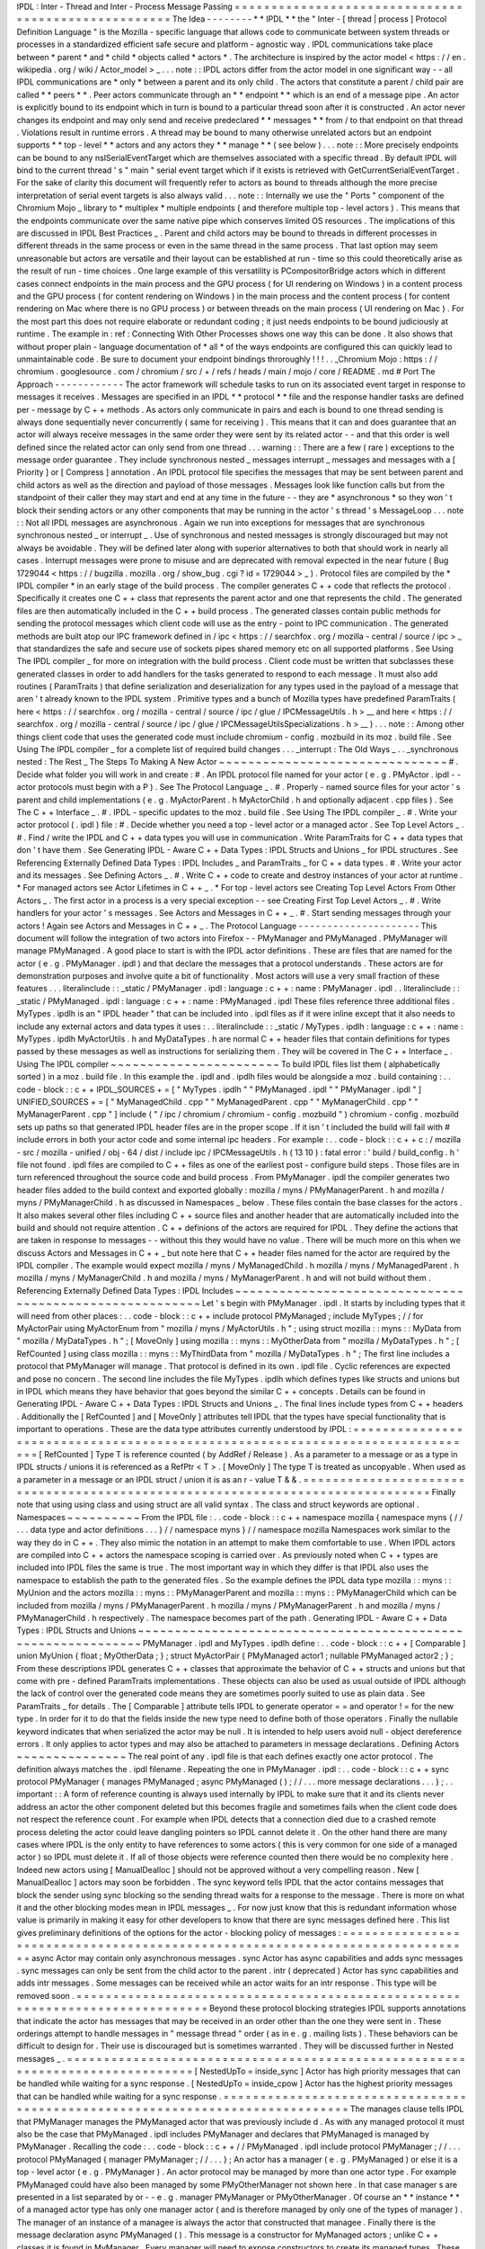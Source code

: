 IPDL
:
Inter
-
Thread
and
Inter
-
Process
Message
Passing
=
=
=
=
=
=
=
=
=
=
=
=
=
=
=
=
=
=
=
=
=
=
=
=
=
=
=
=
=
=
=
=
=
=
=
=
=
=
=
=
=
=
=
=
=
=
=
=
=
=
=
=
The
Idea
-
-
-
-
-
-
-
-
*
*
IPDL
*
*
the
"
Inter
-
[
thread
|
process
]
Protocol
Definition
Language
"
is
the
Mozilla
-
specific
language
that
allows
code
to
communicate
between
system
threads
or
processes
in
a
standardized
efficient
safe
secure
and
platform
-
agnostic
way
.
IPDL
communications
take
place
between
*
parent
*
and
*
child
*
objects
called
*
actors
*
.
The
architecture
is
inspired
by
the
actor
model
<
https
:
/
/
en
.
wikipedia
.
org
/
wiki
/
Actor_model
>
_
.
.
.
note
:
:
IPDL
actors
differ
from
the
actor
model
in
one
significant
way
-
-
all
IPDL
communications
are
*
only
*
between
a
parent
and
its
only
child
.
The
actors
that
constitute
a
parent
/
child
pair
are
called
*
*
peers
*
*
.
Peer
actors
communicate
through
an
*
*
endpoint
*
*
which
is
an
end
of
a
message
pipe
.
An
actor
is
explicitly
bound
to
its
endpoint
which
in
turn
is
bound
to
a
particular
thread
soon
after
it
is
constructed
.
An
actor
never
changes
its
endpoint
and
may
only
send
and
receive
predeclared
*
*
messages
*
*
from
/
to
that
endpoint
on
that
thread
.
Violations
result
in
runtime
errors
.
A
thread
may
be
bound
to
many
otherwise
unrelated
actors
but
an
endpoint
supports
*
*
top
-
level
*
*
actors
and
any
actors
they
*
*
manage
*
*
(
see
below
)
.
.
.
note
:
:
More
precisely
endpoints
can
be
bound
to
any
nsISerialEventTarget
which
are
themselves
associated
with
a
specific
thread
.
By
default
IPDL
will
bind
to
the
current
thread
'
s
"
main
"
serial
event
target
which
if
it
exists
is
retrieved
with
GetCurrentSerialEventTarget
.
For
the
sake
of
clarity
this
document
will
frequently
refer
to
actors
as
bound
to
threads
although
the
more
precise
interpretation
of
serial
event
targets
is
also
always
valid
.
.
.
note
:
:
Internally
we
use
the
"
Ports
"
component
of
the
Chromium
Mojo
_
library
to
*
multiplex
*
multiple
endpoints
(
and
therefore
multiple
top
-
level
actors
)
.
This
means
that
the
endpoints
communicate
over
the
same
native
pipe
which
conserves
limited
OS
resources
.
The
implications
of
this
are
discussed
in
IPDL
Best
Practices
_
.
Parent
and
child
actors
may
be
bound
to
threads
in
different
processes
in
different
threads
in
the
same
process
or
even
in
the
same
thread
in
the
same
process
.
That
last
option
may
seem
unreasonable
but
actors
are
versatile
and
their
layout
can
be
established
at
run
-
time
so
this
could
theoretically
arise
as
the
result
of
run
-
time
choices
.
One
large
example
of
this
versatility
is
PCompositorBridge
actors
which
in
different
cases
connect
endpoints
in
the
main
process
and
the
GPU
process
(
for
UI
rendering
on
Windows
)
in
a
content
process
and
the
GPU
process
(
for
content
rendering
on
Windows
)
in
the
main
process
and
the
content
process
(
for
content
rendering
on
Mac
where
there
is
no
GPU
process
)
or
between
threads
on
the
main
process
(
UI
rendering
on
Mac
)
.
For
the
most
part
this
does
not
require
elaborate
or
redundant
coding
;
it
just
needs
endpoints
to
be
bound
judiciously
at
runtime
.
The
example
in
:
ref
:
Connecting
With
Other
Processes
shows
one
way
this
can
be
done
.
It
also
shows
that
without
proper
plain
-
language
documentation
of
*
all
*
of
the
ways
endpoints
are
configured
this
can
quickly
lead
to
unmaintainable
code
.
Be
sure
to
document
your
endpoint
bindings
throroughly
!
!
!
.
.
_Chromium
Mojo
:
https
:
/
/
chromium
.
googlesource
.
com
/
chromium
/
src
/
+
/
refs
/
heads
/
main
/
mojo
/
core
/
README
.
md
#
Port
The
Approach
-
-
-
-
-
-
-
-
-
-
-
-
The
actor
framework
will
schedule
tasks
to
run
on
its
associated
event
target
in
response
to
messages
it
receives
.
Messages
are
specified
in
an
IPDL
*
*
protocol
*
*
file
and
the
response
handler
tasks
are
defined
per
-
message
by
C
+
+
methods
.
As
actors
only
communicate
in
pairs
and
each
is
bound
to
one
thread
sending
is
always
done
sequentially
never
concurrently
(
same
for
receiving
)
.
This
means
that
it
can
and
does
guarantee
that
an
actor
will
always
receive
messages
in
the
same
order
they
were
sent
by
its
related
actor
-
-
and
that
this
order
is
well
defined
since
the
related
actor
can
only
send
from
one
thread
.
.
.
warning
:
:
There
are
a
few
(
rare
)
exceptions
to
the
message
order
guarantee
.
They
include
synchronous
nested
_
messages
interrupt
_
messages
and
messages
with
a
[
Priority
]
or
[
Compress
]
annotation
.
An
IPDL
protocol
file
specifies
the
messages
that
may
be
sent
between
parent
and
child
actors
as
well
as
the
direction
and
payload
of
those
messages
.
Messages
look
like
function
calls
but
from
the
standpoint
of
their
caller
they
may
start
and
end
at
any
time
in
the
future
-
-
they
are
*
asynchronous
*
so
they
won
'
t
block
their
sending
actors
or
any
other
components
that
may
be
running
in
the
actor
'
s
thread
'
s
MessageLoop
.
.
.
note
:
:
Not
all
IPDL
messages
are
asynchronous
.
Again
we
run
into
exceptions
for
messages
that
are
synchronous
synchronous
nested
_
or
interrupt
_
.
Use
of
synchronous
and
nested
messages
is
strongly
discouraged
but
may
not
always
be
avoidable
.
They
will
be
defined
later
along
with
superior
alternatives
to
both
that
should
work
in
nearly
all
cases
.
Interrupt
messages
were
prone
to
misuse
and
are
deprecated
with
removal
expected
in
the
near
future
(
Bug
1729044
<
https
:
/
/
bugzilla
.
mozilla
.
org
/
show_bug
.
cgi
?
id
=
1729044
>
_
)
.
Protocol
files
are
compiled
by
the
*
IPDL
compiler
*
in
an
early
stage
of
the
build
process
.
The
compiler
generates
C
+
+
code
that
reflects
the
protocol
.
Specifically
it
creates
one
C
+
+
class
that
represents
the
parent
actor
and
one
that
represents
the
child
.
The
generated
files
are
then
automatically
included
in
the
C
+
+
build
process
.
The
generated
classes
contain
public
methods
for
sending
the
protocol
messages
which
client
code
will
use
as
the
entry
-
point
to
IPC
communication
.
The
generated
methods
are
built
atop
our
IPC
framework
defined
in
/
ipc
<
https
:
/
/
searchfox
.
org
/
mozilla
-
central
/
source
/
ipc
>
_
that
standardizes
the
safe
and
secure
use
of
sockets
pipes
shared
memory
etc
on
all
supported
platforms
.
See
Using
The
IPDL
compiler
_
for
more
on
integration
with
the
build
process
.
Client
code
must
be
written
that
subclasses
these
generated
classes
in
order
to
add
handlers
for
the
tasks
generated
to
respond
to
each
message
.
It
must
also
add
routines
(
ParamTraits
)
that
define
serialization
and
deserialization
for
any
types
used
in
the
payload
of
a
message
that
aren
'
t
already
known
to
the
IPDL
system
.
Primitive
types
and
a
bunch
of
Mozilla
types
have
predefined
ParamTraits
(
here
<
https
:
/
/
searchfox
.
org
/
mozilla
-
central
/
source
/
ipc
/
glue
/
IPCMessageUtils
.
h
>
__
and
here
<
https
:
/
/
searchfox
.
org
/
mozilla
-
central
/
source
/
ipc
/
glue
/
IPCMessageUtilsSpecializations
.
h
>
__
)
.
.
.
note
:
:
Among
other
things
client
code
that
uses
the
generated
code
must
include
chromium
-
config
.
mozbuild
in
its
moz
.
build
file
.
See
Using
The
IPDL
compiler
_
for
a
complete
list
of
required
build
changes
.
.
.
_interrupt
:
The
Old
Ways
_
.
.
_synchronous
nested
:
The
Rest
_
The
Steps
To
Making
A
New
Actor
~
~
~
~
~
~
~
~
~
~
~
~
~
~
~
~
~
~
~
~
~
~
~
~
~
~
~
~
~
~
~
#
.
Decide
what
folder
you
will
work
in
and
create
:
#
.
An
IPDL
protocol
file
named
for
your
actor
(
e
.
g
.
PMyActor
.
ipdl
-
-
actor
protocols
must
begin
with
a
P
)
.
See
The
Protocol
Language
_
.
#
.
Properly
-
named
source
files
for
your
actor
'
s
parent
and
child
implementations
(
e
.
g
.
MyActorParent
.
h
MyActorChild
.
h
and
optionally
adjacent
.
cpp
files
)
.
See
The
C
+
+
Interface
_
.
#
.
IPDL
-
specific
updates
to
the
moz
.
build
file
.
See
Using
The
IPDL
compiler
_
.
#
.
Write
your
actor
protocol
(
.
ipdl
)
file
:
#
.
Decide
whether
you
need
a
top
-
level
actor
or
a
managed
actor
.
See
Top
Level
Actors
_
.
#
.
Find
/
write
the
IPDL
and
C
+
+
data
types
you
will
use
in
communication
.
Write
ParamTraits
for
C
+
+
data
types
that
don
'
t
have
them
.
See
Generating
IPDL
-
Aware
C
+
+
Data
Types
:
IPDL
Structs
and
Unions
_
for
IPDL
structures
.
See
Referencing
Externally
Defined
Data
Types
:
IPDL
Includes
_
and
ParamTraits
_
for
C
+
+
data
types
.
#
.
Write
your
actor
and
its
messages
.
See
Defining
Actors
_
.
#
.
Write
C
+
+
code
to
create
and
destroy
instances
of
your
actor
at
runtime
.
*
For
managed
actors
see
Actor
Lifetimes
in
C
+
+
_
.
*
For
top
-
level
actors
see
Creating
Top
Level
Actors
From
Other
Actors
_
.
The
first
actor
in
a
process
is
a
very
special
exception
-
-
see
Creating
First
Top
Level
Actors
_
.
#
.
Write
handlers
for
your
actor
'
s
messages
.
See
Actors
and
Messages
in
C
+
+
_
.
#
.
Start
sending
messages
through
your
actors
!
Again
see
Actors
and
Messages
in
C
+
+
_
.
The
Protocol
Language
-
-
-
-
-
-
-
-
-
-
-
-
-
-
-
-
-
-
-
-
-
This
document
will
follow
the
integration
of
two
actors
into
Firefox
-
-
PMyManager
and
PMyManaged
.
PMyManager
will
manage
PMyManaged
.
A
good
place
to
start
is
with
the
IPDL
actor
definitions
.
These
are
files
that
are
named
for
the
actor
(
e
.
g
.
PMyManager
.
ipdl
)
and
that
declare
the
messages
that
a
protocol
understands
.
These
actors
are
for
demonstration
purposes
and
involve
quite
a
bit
of
functionality
.
Most
actors
will
use
a
very
small
fraction
of
these
features
.
.
.
literalinclude
:
:
_static
/
PMyManager
.
ipdl
:
language
:
c
+
+
:
name
:
PMyManager
.
ipdl
.
.
literalinclude
:
:
_static
/
PMyManaged
.
ipdl
:
language
:
c
+
+
:
name
:
PMyManaged
.
ipdl
These
files
reference
three
additional
files
.
MyTypes
.
ipdlh
is
an
"
IPDL
header
"
that
can
be
included
into
.
ipdl
files
as
if
it
were
inline
except
that
it
also
needs
to
include
any
external
actors
and
data
types
it
uses
:
.
.
literalinclude
:
:
_static
/
MyTypes
.
ipdlh
:
language
:
c
+
+
:
name
:
MyTypes
.
ipdlh
MyActorUtils
.
h
and
MyDataTypes
.
h
are
normal
C
+
+
header
files
that
contain
definitions
for
types
passed
by
these
messages
as
well
as
instructions
for
serializing
them
.
They
will
be
covered
in
The
C
+
+
Interface
_
.
Using
The
IPDL
compiler
~
~
~
~
~
~
~
~
~
~
~
~
~
~
~
~
~
~
~
~
~
~
~
To
build
IPDL
files
list
them
(
alphabetically
sorted
)
in
a
moz
.
build
file
.
In
this
example
the
.
ipdl
and
.
ipdlh
files
would
be
alongside
a
moz
.
build
containing
:
.
.
code
-
block
:
:
c
+
+
IPDL_SOURCES
+
=
[
"
MyTypes
.
ipdlh
"
"
PMyManaged
.
ipdl
"
"
PMyManager
.
ipdl
"
]
UNIFIED_SOURCES
+
=
[
"
MyManagedChild
.
cpp
"
"
MyManagedParent
.
cpp
"
"
MyManagerChild
.
cpp
"
"
MyManagerParent
.
cpp
"
]
include
(
"
/
ipc
/
chromium
/
chromium
-
config
.
mozbuild
"
)
chromium
-
config
.
mozbuild
sets
up
paths
so
that
generated
IPDL
header
files
are
in
the
proper
scope
.
If
it
isn
'
t
included
the
build
will
fail
with
#
include
errors
in
both
your
actor
code
and
some
internal
ipc
headers
.
For
example
:
.
.
code
-
block
:
:
c
+
+
c
:
/
mozilla
-
src
/
mozilla
-
unified
/
obj
-
64
/
dist
/
include
\
ipc
/
IPCMessageUtils
.
h
(
13
10
)
:
fatal
error
:
'
build
/
build_config
.
h
'
file
not
found
.
ipdl
files
are
compiled
to
C
+
+
files
as
one
of
the
earliest
post
-
configure
build
steps
.
Those
files
are
in
turn
referenced
throughout
the
source
code
and
build
process
.
From
PMyManager
.
ipdl
the
compiler
generates
two
header
files
added
to
the
build
context
and
exported
globally
:
mozilla
/
myns
/
PMyManagerParent
.
h
and
mozilla
/
myns
/
PMyManagerChild
.
h
as
discussed
in
Namespaces
_
below
.
These
files
contain
the
base
classes
for
the
actors
.
It
also
makes
several
other
files
including
C
+
+
source
files
and
another
header
that
are
automatically
included
into
the
build
and
should
not
require
attention
.
C
+
+
definions
of
the
actors
are
required
for
IPDL
.
They
define
the
actions
that
are
taken
in
response
to
messages
-
-
without
this
they
would
have
no
value
.
There
will
be
much
more
on
this
when
we
discuss
Actors
and
Messages
in
C
+
+
_
but
note
here
that
C
+
+
header
files
named
for
the
actor
are
required
by
the
IPDL
compiler
.
The
example
would
expect
mozilla
/
myns
/
MyManagedChild
.
h
mozilla
/
myns
/
MyManagedParent
.
h
mozilla
/
myns
/
MyManagerChild
.
h
and
mozilla
/
myns
/
MyManagerParent
.
h
and
will
not
build
without
them
.
Referencing
Externally
Defined
Data
Types
:
IPDL
Includes
~
~
~
~
~
~
~
~
~
~
~
~
~
~
~
~
~
~
~
~
~
~
~
~
~
~
~
~
~
~
~
~
~
~
~
~
~
~
~
~
~
~
~
~
~
~
~
~
~
~
~
~
~
~
~
~
Let
'
s
begin
with
PMyManager
.
ipdl
.
It
starts
by
including
types
that
it
will
need
from
other
places
:
.
.
code
-
block
:
:
c
+
+
include
protocol
PMyManaged
;
include
MyTypes
;
/
/
for
MyActorPair
using
MyActorEnum
from
"
mozilla
/
myns
/
MyActorUtils
.
h
"
;
using
struct
mozilla
:
:
myns
:
:
MyData
from
"
mozilla
/
MyDataTypes
.
h
"
;
[
MoveOnly
]
using
mozilla
:
:
myns
:
:
MyOtherData
from
"
mozilla
/
MyDataTypes
.
h
"
;
[
RefCounted
]
using
class
mozilla
:
:
myns
:
:
MyThirdData
from
"
mozilla
/
MyDataTypes
.
h
"
;
The
first
line
includes
a
protocol
that
PMyManager
will
manage
.
That
protocol
is
defined
in
its
own
.
ipdl
file
.
Cyclic
references
are
expected
and
pose
no
concern
.
The
second
line
includes
the
file
MyTypes
.
ipdlh
which
defines
types
like
structs
and
unions
but
in
IPDL
which
means
they
have
behavior
that
goes
beyond
the
similar
C
+
+
concepts
.
Details
can
be
found
in
Generating
IPDL
-
Aware
C
+
+
Data
Types
:
IPDL
Structs
and
Unions
_
.
The
final
lines
include
types
from
C
+
+
headers
.
Additionally
the
[
RefCounted
]
and
[
MoveOnly
]
attributes
tell
IPDL
that
the
types
have
special
functionality
that
is
important
to
operations
.
These
are
the
data
type
attributes
currently
understood
by
IPDL
:
=
=
=
=
=
=
=
=
=
=
=
=
=
=
=
=
=
=
=
=
=
=
=
=
=
=
=
=
=
=
=
=
=
=
=
=
=
=
=
=
=
=
=
=
=
=
=
=
=
=
=
=
=
=
=
=
=
=
=
=
=
=
=
=
=
=
=
=
=
=
=
=
=
=
=
=
=
=
[
RefCounted
]
Type
T
is
reference
counted
(
by
AddRef
/
Release
)
.
As
a
parameter
to
a
message
or
as
a
type
in
IPDL
structs
/
unions
it
is
referenced
as
a
RefPtr
<
T
>
.
[
MoveOnly
]
The
type
T
is
treated
as
uncopyable
.
When
used
as
a
parameter
in
a
message
or
an
IPDL
struct
/
union
it
is
as
an
r
-
value
T
&
&
.
=
=
=
=
=
=
=
=
=
=
=
=
=
=
=
=
=
=
=
=
=
=
=
=
=
=
=
=
=
=
=
=
=
=
=
=
=
=
=
=
=
=
=
=
=
=
=
=
=
=
=
=
=
=
=
=
=
=
=
=
=
=
=
=
=
=
=
=
=
=
=
=
=
=
=
=
=
=
Finally
note
that
using
using
class
and
using
struct
are
all
valid
syntax
.
The
class
and
struct
keywords
are
optional
.
Namespaces
~
~
~
~
~
~
~
~
~
~
From
the
IPDL
file
:
.
.
code
-
block
:
:
c
+
+
namespace
mozilla
{
namespace
myns
{
/
/
.
.
.
data
type
and
actor
definitions
.
.
.
}
/
/
namespace
myns
}
/
/
namespace
mozilla
Namespaces
work
similar
to
the
way
they
do
in
C
+
+
.
They
also
mimic
the
notation
in
an
attempt
to
make
them
comfortable
to
use
.
When
IPDL
actors
are
compiled
into
C
+
+
actors
the
namespace
scoping
is
carried
over
.
As
previously
noted
when
C
+
+
types
are
included
into
IPDL
files
the
same
is
true
.
The
most
important
way
in
which
they
differ
is
that
IPDL
also
uses
the
namespace
to
establish
the
path
to
the
generated
files
.
So
the
example
defines
the
IPDL
data
type
mozilla
:
:
myns
:
:
MyUnion
and
the
actors
mozilla
:
:
myns
:
:
PMyManagerParent
and
mozilla
:
:
myns
:
:
PMyManagerChild
which
can
be
included
from
mozilla
/
myns
/
PMyManagerParent
.
h
mozilla
/
myns
/
PMyManagerParent
.
h
and
mozilla
/
myns
/
PMyManagerChild
.
h
respectively
.
The
namespace
becomes
part
of
the
path
.
Generating
IPDL
-
Aware
C
+
+
Data
Types
:
IPDL
Structs
and
Unions
~
~
~
~
~
~
~
~
~
~
~
~
~
~
~
~
~
~
~
~
~
~
~
~
~
~
~
~
~
~
~
~
~
~
~
~
~
~
~
~
~
~
~
~
~
~
~
~
~
~
~
~
~
~
~
~
~
~
~
~
~
PMyManager
.
ipdl
and
MyTypes
.
ipdlh
define
:
.
.
code
-
block
:
:
c
+
+
[
Comparable
]
union
MyUnion
{
float
;
MyOtherData
;
}
;
struct
MyActorPair
{
PMyManaged
actor1
;
nullable
PMyManaged
actor2
;
}
;
From
these
descriptions
IPDL
generates
C
+
+
classes
that
approximate
the
behavior
of
C
+
+
structs
and
unions
but
that
come
with
pre
-
defined
ParamTraits
implementations
.
These
objects
can
also
be
used
as
usual
outside
of
IPDL
although
the
lack
of
control
over
the
generated
code
means
they
are
sometimes
poorly
suited
to
use
as
plain
data
.
See
ParamTraits
_
for
details
.
The
[
Comparable
]
attribute
tells
IPDL
to
generate
operator
=
=
and
operator
!
=
for
the
new
type
.
In
order
for
it
to
do
that
the
fields
inside
the
new
type
need
to
define
both
of
those
operators
.
Finally
the
nullable
keyword
indicates
that
when
serialized
the
actor
may
be
null
.
It
is
intended
to
help
users
avoid
null
-
object
dereference
errors
.
It
only
applies
to
actor
types
and
may
also
be
attached
to
parameters
in
message
declarations
.
Defining
Actors
~
~
~
~
~
~
~
~
~
~
~
~
~
~
~
The
real
point
of
any
.
ipdl
file
is
that
each
defines
exactly
one
actor
protocol
.
The
definition
always
matches
the
.
ipdl
filename
.
Repeating
the
one
in
PMyManager
.
ipdl
:
.
.
code
-
block
:
:
c
+
+
sync
protocol
PMyManager
{
manages
PMyManaged
;
async
PMyManaged
(
)
;
/
/
.
.
.
more
message
declarations
.
.
.
}
;
.
.
important
:
:
A
form
of
reference
counting
is
always
used
internally
by
IPDL
to
make
sure
that
it
and
its
clients
never
address
an
actor
the
other
component
deleted
but
this
becomes
fragile
and
sometimes
fails
when
the
client
code
does
not
respect
the
reference
count
.
For
example
when
IPDL
detects
that
a
connection
died
due
to
a
crashed
remote
process
deleting
the
actor
could
leave
dangling
pointers
so
IPDL
cannot
delete
it
.
On
the
other
hand
there
are
many
cases
where
IPDL
is
the
only
entity
to
have
references
to
some
actors
(
this
is
very
common
for
one
side
of
a
managed
actor
)
so
IPDL
must
delete
it
.
If
all
of
those
objects
were
reference
counted
then
there
would
be
no
complexity
here
.
Indeed
new
actors
using
[
ManualDealloc
]
should
not
be
approved
without
a
very
compelling
reason
.
New
[
ManualDealloc
]
actors
may
soon
be
forbidden
.
The
sync
keyword
tells
IPDL
that
the
actor
contains
messages
that
block
the
sender
using
sync
blocking
so
the
sending
thread
waits
for
a
response
to
the
message
.
There
is
more
on
what
it
and
the
other
blocking
modes
mean
in
IPDL
messages
_
.
For
now
just
know
that
this
is
redundant
information
whose
value
is
primarily
in
making
it
easy
for
other
developers
to
know
that
there
are
sync
messages
defined
here
.
This
list
gives
preliminary
definitions
of
the
options
for
the
actor
-
blocking
policy
of
messages
:
=
=
=
=
=
=
=
=
=
=
=
=
=
=
=
=
=
=
=
=
=
=
=
=
=
=
=
=
=
=
=
=
=
=
=
=
=
=
=
=
=
=
=
=
=
=
=
=
=
=
=
=
=
=
=
=
=
=
=
=
=
=
=
=
=
=
=
=
=
=
=
=
=
=
=
=
=
=
async
Actor
may
contain
only
asynchronous
messages
.
sync
Actor
has
async
capabilities
and
adds
sync
messages
.
sync
messages
can
only
be
sent
from
the
child
actor
to
the
parent
.
intr
(
deprecated
)
Actor
has
sync
capabilities
and
adds
intr
messages
.
Some
messages
can
be
received
while
an
actor
waits
for
an
intr
response
.
This
type
will
be
removed
soon
.
=
=
=
=
=
=
=
=
=
=
=
=
=
=
=
=
=
=
=
=
=
=
=
=
=
=
=
=
=
=
=
=
=
=
=
=
=
=
=
=
=
=
=
=
=
=
=
=
=
=
=
=
=
=
=
=
=
=
=
=
=
=
=
=
=
=
=
=
=
=
=
=
=
=
=
=
=
=
Beyond
these
protocol
blocking
strategies
IPDL
supports
annotations
that
indicate
the
actor
has
messages
that
may
be
received
in
an
order
other
than
the
one
they
were
sent
in
.
These
orderings
attempt
to
handle
messages
in
"
message
thread
"
order
(
as
in
e
.
g
.
mailing
lists
)
.
These
behaviors
can
be
difficult
to
design
for
.
Their
use
is
discouraged
but
is
sometimes
warranted
.
They
will
be
discussed
further
in
Nested
messages
_
.
=
=
=
=
=
=
=
=
=
=
=
=
=
=
=
=
=
=
=
=
=
=
=
=
=
=
=
=
=
=
=
=
=
=
=
=
=
=
=
=
=
=
=
=
=
=
=
=
=
=
=
=
=
=
=
=
=
=
=
=
=
=
=
=
=
=
=
=
=
=
=
=
=
=
=
=
=
=
[
NestedUpTo
=
inside_sync
]
Actor
has
high
priority
messages
that
can
be
handled
while
waiting
for
a
sync
response
.
[
NestedUpTo
=
inside_cpow
]
Actor
has
the
highest
priority
messages
that
can
be
handled
while
waiting
for
a
sync
response
.
=
=
=
=
=
=
=
=
=
=
=
=
=
=
=
=
=
=
=
=
=
=
=
=
=
=
=
=
=
=
=
=
=
=
=
=
=
=
=
=
=
=
=
=
=
=
=
=
=
=
=
=
=
=
=
=
=
=
=
=
=
=
=
=
=
=
=
=
=
=
=
=
=
=
=
=
=
=
The
manages
clause
tells
IPDL
that
PMyManager
manages
the
PMyManaged
actor
that
was
previously
include
d
.
As
with
any
managed
protocol
it
must
also
be
the
case
that
PMyManaged
.
ipdl
includes
PMyManager
and
declares
that
PMyManaged
is
managed
by
PMyManager
.
Recalling
the
code
:
.
.
code
-
block
:
:
c
+
+
/
/
PMyManaged
.
ipdl
include
protocol
PMyManager
;
/
/
.
.
.
protocol
PMyManaged
{
manager
PMyManager
;
/
/
.
.
.
}
;
An
actor
has
a
manager
(
e
.
g
.
PMyManaged
)
or
else
it
is
a
top
-
level
actor
(
e
.
g
.
PMyManager
)
.
An
actor
protocol
may
be
managed
by
more
than
one
actor
type
.
For
example
PMyManaged
could
have
also
been
managed
by
some
PMyOtherManager
not
shown
here
.
In
that
case
manager
s
are
presented
in
a
list
separated
by
or
-
-
e
.
g
.
manager
PMyManager
or
PMyOtherManager
.
Of
course
an
*
*
instance
*
*
of
a
managed
actor
type
has
only
one
manager
actor
(
and
is
therefore
managed
by
only
one
of
the
types
of
manager
)
.
The
manager
of
an
instance
of
a
managee
is
always
the
actor
that
constructed
that
managee
.
Finally
there
is
the
message
declaration
async
PMyManaged
(
)
.
This
message
is
a
constructor
for
MyManaged
actors
;
unlike
C
+
+
classes
it
is
found
in
MyManager
.
Every
manager
will
need
to
expose
constructors
to
create
its
managed
types
.
These
constructors
are
the
only
way
to
create
an
actor
that
is
managed
.
They
can
take
parameters
and
return
results
like
normal
messages
.
The
implementation
of
IPDL
constructors
are
discussed
in
Actor
Lifetimes
in
C
+
+
_
.
We
haven
'
t
discussed
a
way
to
construct
new
top
level
actors
.
This
is
a
more
advanced
topic
and
is
covered
separately
in
Top
Level
Actors
_
.
.
.
_IPDL
messages
:
Declaring
IPDL
Messages
_
Declaring
IPDL
Messages
~
~
~
~
~
~
~
~
~
~
~
~
~
~
~
~
~
~
~
~
~
~
~
The
final
part
of
the
actor
definition
is
the
declaration
of
messages
:
.
.
code
-
block
:
:
c
+
+
sync
protocol
PMyManager
{
/
/
.
.
.
parent
:
async
__delete__
(
nsString
aNote
)
;
sync
SomeMsg
(
MyActorPair
?
aActors
MyData
[
]
aMyData
)
returns
(
int32_t
x
int32_t
y
MyUnion
aUnion
)
;
async
PMyManaged
(
)
;
both
:
[
Tainted
]
async
AnotherMsg
(
MyActorEnum
aEnum
int32_t
aNumber
)
returns
(
MyOtherData
aOtherData
)
;
}
;
The
messages
are
grouped
into
blocks
by
parent
:
child
:
and
both
:
.
These
labels
work
the
way
public
:
and
private
:
work
in
C
+
+
-
-
messages
after
these
descriptors
are
sent
/
received
(
only
)
in
the
direction
specified
.
.
.
note
:
:
As
a
mnemonic
to
remember
which
direction
they
indicate
remember
to
put
the
word
"
to
"
in
front
of
them
.
So
for
example
parent
:
preceeds
__delete__
meaning
__delete__
is
sent
from
the
child
*
*
to
*
*
the
parent
and
both
:
states
that
AnotherMsg
can
be
sent
*
*
to
*
*
either
endpoint
.
IPDL
messages
support
the
following
annotations
:
=
=
=
=
=
=
=
=
=
=
=
=
=
=
=
=
=
=
=
=
=
=
=
=
=
=
=
=
=
=
=
=
=
=
=
=
=
=
=
=
=
=
=
=
=
=
=
=
=
=
=
=
=
=
=
=
=
=
=
=
=
=
=
=
=
=
=
=
=
=
=
=
=
=
=
=
=
=
[
Compress
]
Indicates
repeated
messages
of
this
type
will
consolidate
.
[
Tainted
]
Parameters
are
required
to
be
validated
before
using
them
.
[
Priority
=
Foo
]
Priority
of
MessageTask
that
runs
the
C
+
+
message
handler
.
Foo
is
one
of
:
normal
input
vsync
mediumhigh
or
control
.
See
the
IPC
:
:
Message
:
:
PriorityValue
enum
.
[
Nested
=
inside_sync
]
Indicates
that
the
message
can
sometimes
be
handled
while
a
sync
message
waits
for
a
response
.
[
Nested
=
inside_cpow
]
Indicates
that
the
message
can
sometimes
be
handled
while
a
sync
message
waits
for
a
response
.
=
=
=
=
=
=
=
=
=
=
=
=
=
=
=
=
=
=
=
=
=
=
=
=
=
=
=
=
=
=
=
=
=
=
=
=
=
=
=
=
=
=
=
=
=
=
=
=
=
=
=
=
=
=
=
=
=
=
=
=
=
=
=
=
=
=
=
=
=
=
=
=
=
=
=
=
=
=
[
Compress
]
provides
crude
protection
against
spamming
with
a
flood
of
messages
.
When
messages
of
type
M
are
compressed
the
queue
of
unprocessed
messages
between
actors
will
never
contain
an
M
beside
another
one
;
they
will
always
be
separated
by
a
message
of
a
different
type
.
This
is
achieved
by
throwing
out
the
older
of
the
two
messages
if
sending
the
new
one
would
break
the
rule
.
This
has
been
used
to
throttle
pointer
events
between
the
main
and
content
processes
.
[
Compress
=
all
]
is
similar
but
applies
whether
or
not
the
messages
are
adjacent
in
the
message
queue
.
[
Tainted
]
is
a
C
+
+
mechanism
designed
to
encourage
paying
attentiton
to
parameter
security
.
The
values
of
tainted
parameters
cannot
be
used
until
you
vouch
for
their
safety
.
They
are
discussed
in
Actors
and
Messages
in
C
+
+
_
.
The
Nested
annotations
are
deeply
related
to
the
message
'
s
blocking
policy
that
follows
it
and
which
was
briefly
discussed
in
Defining
Actors
_
.
See
Nested
messages
_
for
details
.
The
following
is
a
complete
list
of
the
available
blocking
policies
.
It
resembles
the
list
in
Defining
Actors
_
:
=
=
=
=
=
=
=
=
=
=
=
=
=
=
=
=
=
=
=
=
=
=
=
=
=
=
=
=
=
=
=
=
=
=
=
=
=
=
=
=
=
=
=
=
=
=
=
=
=
=
=
=
=
=
=
=
=
=
=
=
=
=
=
=
=
=
=
=
=
=
=
=
=
=
=
=
=
=
async
Actor
may
contain
only
asynchronous
messages
.
sync
Actor
has
async
capabilities
and
adds
sync
messages
.
sync
messages
can
only
be
sent
from
the
child
actor
to
the
parent
.
intr
(
deprecated
)
Actor
has
sync
capabilities
and
adds
intr
messages
.
This
type
will
be
removed
soon
.
=
=
=
=
=
=
=
=
=
=
=
=
=
=
=
=
=
=
=
=
=
=
=
=
=
=
=
=
=
=
=
=
=
=
=
=
=
=
=
=
=
=
=
=
=
=
=
=
=
=
=
=
=
=
=
=
=
=
=
=
=
=
=
=
=
=
=
=
=
=
=
=
=
=
=
=
=
=
The
policy
defines
whether
an
actor
will
wait
for
a
response
when
it
sends
a
certain
type
of
message
.
A
sync
actor
will
wait
immediately
after
sending
a
sync
message
stalling
its
thread
until
a
response
is
received
.
This
is
an
easy
source
of
browser
stalls
.
It
is
rarely
required
that
a
message
be
synchronous
.
New
sync
messages
are
therefore
required
to
get
approval
from
an
IPC
peer
.
The
IPDL
compiler
will
require
such
messages
to
be
listed
in
the
file
sync
-
messages
.
ini
.
The
notion
that
only
child
actors
can
send
sync
messages
was
introduced
to
avoid
potential
deadlocks
.
It
relies
on
the
belief
that
a
cycle
(
deadlock
)
of
sync
messages
is
impossible
because
they
all
point
in
one
direction
.
This
is
no
longer
the
case
because
any
endpoint
can
be
a
child
or
parent
and
some
like
the
main
process
sometimes
serve
as
both
.
This
means
that
sync
messages
should
be
used
with
extreme
care
.
.
.
note
:
:
The
notion
of
sync
messages
flowing
in
one
direction
is
still
the
main
mechanism
IPDL
uses
to
avoid
deadlock
.
New
actors
should
avoid
violating
this
rule
as
the
consequences
are
severe
(
and
complex
)
.
Actors
that
break
these
rules
should
not
be
approved
without
*
*
extreme
*
*
extenuating
circumstances
.
If
you
think
you
need
this
check
with
the
IPC
team
on
Element
first
(
#
ipc
)
.
An
async
actor
will
not
wait
.
An
async
response
is
essentially
identical
to
sending
another
async
message
back
.
It
may
be
handled
whenever
received
messages
are
handled
.
The
value
over
an
async
response
message
comes
in
the
ergonomics
-
-
async
responses
are
usually
handled
by
C
+
+
lambda
functions
that
are
more
like
continuations
than
methods
.
This
makes
them
easier
to
write
and
to
read
.
Additionally
they
allow
a
response
to
return
message
failure
while
there
would
be
no
such
response
if
we
were
expecting
to
send
a
new
async
message
back
and
it
failed
.
Following
synchronization
is
the
name
of
the
message
and
its
parameter
list
.
The
message
__delete__
stands
out
as
strange
-
-
indeed
it
terminates
the
actor
'
s
connection
.
It
does
not
delete
any
actor
objects
itself
!
It
severs
the
connections
of
the
actor
and
any
actors
it
manages
at
both
endpoints
.
An
actor
will
never
send
or
receive
any
messages
after
it
sends
or
receives
a
__delete__
.
Note
that
all
sends
and
receives
have
to
happen
on
a
specific
*
worker
*
thread
for
any
actor
tree
so
the
send
/
receive
order
is
well
defined
.
Anything
sent
after
the
actor
processes
__delete__
is
ignored
(
send
returns
an
error
messages
yet
to
be
received
fail
their
delivery
)
.
In
other
words
some
future
operations
may
fail
but
no
unexpected
behavior
is
possible
.
In
our
example
the
child
can
break
the
connection
by
sending
__delete__
to
the
parent
.
The
only
thing
the
parent
can
do
to
sever
the
connection
is
to
fail
such
as
by
crashing
.
This
sort
of
unidirectional
control
is
both
common
and
desirable
.
PMyManaged
(
)
is
a
managed
actor
constructor
.
Note
the
asymmetry
-
-
an
actor
contains
its
managed
actor
'
s
constructors
but
its
own
destructor
.
The
list
of
parameters
to
a
message
is
fairly
straight
-
forward
.
Parameters
can
be
any
type
that
has
a
C
+
+
ParamTraits
specialization
and
is
imported
by
a
directive
.
That
said
there
are
some
surprises
in
the
list
of
messages
:
=
=
=
=
=
=
=
=
=
=
=
=
=
=
=
=
=
=
=
=
=
=
=
=
=
=
=
=
=
=
=
=
=
=
=
=
=
=
=
=
=
=
=
=
=
=
=
=
=
=
=
=
=
=
=
=
=
=
=
=
=
=
=
=
=
=
=
=
=
=
=
=
=
=
=
=
=
=
int32_t
.
.
.
The
standard
primitive
types
are
included
.
See
builtin
.
py
_
for
a
list
.
Pointer
types
are
unsurprisingly
forbidden
.
?
When
following
a
type
T
the
parameter
is
translated
into
Maybe
<
T
>
in
C
+
+
.
[
]
When
following
a
type
T
the
parameter
is
translated
into
nsTArray
<
T
>
in
C
+
+
.
=
=
=
=
=
=
=
=
=
=
=
=
=
=
=
=
=
=
=
=
=
=
=
=
=
=
=
=
=
=
=
=
=
=
=
=
=
=
=
=
=
=
=
=
=
=
=
=
=
=
=
=
=
=
=
=
=
=
=
=
=
=
=
=
=
=
=
=
=
=
=
=
=
=
=
=
=
=
Finally
the
returns
list
declares
the
information
sent
in
response
also
as
a
tuple
of
typed
parameters
.
As
previously
mentioned
even
async
messages
can
receive
responses
.
A
sync
message
will
always
wait
for
a
response
but
an
async
message
will
not
get
one
unless
it
has
a
returns
clause
.
This
concludes
our
tour
of
the
IPDL
example
file
.
The
connection
to
C
+
+
is
discussed
in
the
next
chapter
;
messages
in
particular
are
covered
in
Actors
and
Messages
in
C
+
+
_
.
For
suggestions
on
best
practices
when
designing
your
IPDL
actor
approach
see
IPDL
Best
Practices
_
.
.
.
_builtin
.
py
:
https
:
/
/
searchfox
.
org
/
mozilla
-
central
/
source
/
ipc
/
ipdl
/
ipdl
/
builtin
.
py
IPDL
Syntax
Quick
Reference
~
~
~
~
~
~
~
~
~
~
~
~
~
~
~
~
~
~
~
~
~
~
~
~
~
~
~
The
following
is
a
list
of
the
keywords
and
operators
that
have
been
introduced
for
use
in
IPDL
files
:
=
=
=
=
=
=
=
=
=
=
=
=
=
=
=
=
=
=
=
=
=
=
=
=
=
=
=
=
=
=
=
=
=
=
=
=
=
=
=
=
=
=
=
=
=
=
=
=
=
=
=
=
=
=
=
=
=
=
=
=
=
=
=
=
=
=
=
=
=
=
=
=
=
=
=
=
=
=
include
Include
a
C
+
+
header
(
quoted
file
name
)
or
.
ipdlh
file
(
unquoted
with
no
file
suffix
)
.
using
(
class
|
struct
)
from
Similar
to
include
but
imports
only
a
specific
data
type
.
include
protocol
Include
another
actor
for
use
in
management
statements
IPDL
data
types
or
as
parameters
to
messages
.
[
RefCounted
]
Indicates
that
the
imported
C
+
+
data
types
are
reference
counted
.
Refcounted
types
require
a
different
ParamTraits
interface
than
non
-
reference
-
counted
types
.
[
ManualDealloc
]
Indicates
that
the
IPDL
interface
uses
the
legacy
manual
allocation
/
deallocation
interface
rather
than
modern
reference
counting
.
[
MoveOnly
]
Indicates
that
an
imported
C
+
+
data
type
should
not
be
copied
.
IPDL
code
will
move
it
instead
.
namespace
Specifies
the
namespace
for
IPDL
generated
code
.
union
An
IPDL
union
definition
.
struct
An
IPDL
struct
definition
.
[
Comparable
]
Indicates
that
IPDL
should
generate
operator
=
=
and
operator
!
=
for
the
given
IPDL
struct
/
union
.
nullable
Indicates
that
an
actor
reference
in
an
IPDL
type
may
be
null
when
sent
over
IPC
.
protocol
An
IPDL
protocol
(
actor
)
definition
.
sync
/
async
These
are
used
in
two
cases
:
(
1
)
to
indicate
whether
a
message
blocks
as
it
waits
for
a
result
and
(
2
)
because
an
actor
that
contains
sync
messages
must
itself
be
labeled
sync
or
intr
.
[
NestedUpTo
=
inside_sync
]
Indicates
that
an
actor
contains
[
Nested
=
inside_sync
]
messages
in
addition
to
normal
messages
.
[
NestedUpTo
=
inside_cpow
]
Indicates
that
an
actor
contains
[
Nested
=
inside_cpow
]
messages
in
addition
to
normal
messages
.
intr
Used
to
indicate
either
that
(
1
)
an
actor
contains
sync
async
and
(
deprecated
)
intr
messages
or
(
2
)
a
message
is
intr
type
.
[
Nested
=
inside_sync
]
Indicates
that
the
message
can
be
handled
while
waiting
for
lower
-
priority
or
in
-
message
-
thread
sync
responses
.
[
Nested
=
inside_cpow
]
Indicates
that
the
message
can
be
handled
while
waiting
for
lower
-
priority
or
in
-
message
-
thread
sync
responses
.
Cannot
be
sent
by
the
parent
actor
.
manager
Used
in
a
protocol
definition
to
indicate
that
this
actor
manages
another
one
.
manages
Used
in
a
protocol
definition
to
indicate
that
this
actor
is
managed
by
another
one
.
or
Used
in
a
manager
clause
for
actors
that
have
multiple
potential
managers
.
parent
:
/
child
:
/
both
:
Indicates
direction
of
subsequent
actor
messages
.
As
a
mnemonic
to
remember
which
direction
they
indicate
put
the
word
"
to
"
in
front
of
them
.
returns
Defines
return
values
for
messages
.
All
types
of
message
including
async
support
returning
values
.
__delete__
A
special
message
that
destroys
the
related
actors
at
both
endpoints
when
sent
.
Recv__delete__
and
ActorDestroy
are
called
before
destroying
the
actor
at
the
other
endpoint
to
allow
for
cleanup
.
int32_t
.
.
.
The
standard
primitive
types
are
included
.
String
Translated
into
nsString
in
C
+
+
.
?
When
following
a
type
T
in
an
IPDL
data
structure
or
message
parameter
the
parameter
is
translated
into
Maybe
<
T
>
in
C
+
+
.
[
]
When
following
a
type
T
in
an
IPDL
data
structure
or
message
parameter
the
parameter
is
translated
into
nsTArray
<
T
>
in
C
+
+
.
[
Tainted
]
Used
to
indicate
that
a
message
'
s
handler
should
receive
parameters
that
it
is
required
to
manually
validate
.
Parameters
of
type
T
become
Tainted
<
T
>
in
C
+
+
.
[
Compress
]
Indicates
repeated
messages
of
this
type
will
consolidate
.
When
two
messages
of
this
type
are
sent
and
end
up
side
-
by
-
side
in
the
message
queue
then
the
older
message
is
discarded
(
not
sent
)
.
[
Compress
=
all
]
Like
[
Compress
]
but
discards
the
older
message
regardless
of
whether
they
are
adjacent
in
the
message
queue
.
[
Priority
=
Foo
]
Priority
of
MessageTask
that
runs
the
C
+
+
message
handler
.
Foo
is
one
of
:
normal
input
vsync
mediumhigh
or
control
.
[
ChildImpl
=
"
RemoteFoo
"
]
Indicates
that
the
child
side
implementation
of
the
actor
is
a
class
named
RemoteFoo
and
the
definition
is
included
by
one
of
the
include
"
.
.
.
"
;
statements
in
the
file
.
*
New
uses
of
this
attribute
are
discouraged
.
*
[
ParentImpl
=
"
FooImpl
"
]
Indicates
that
the
parent
side
implementation
of
the
actor
is
a
class
named
FooImpl
and
the
definition
is
included
by
one
of
the
include
"
.
.
.
"
;
statements
in
the
file
.
*
New
uses
of
this
attribute
are
discouraged
.
*
[
ChildImpl
=
virtual
]
Indicates
that
the
child
side
implementation
of
the
actor
is
not
exported
by
a
header
so
virtual
Recv
methods
should
be
used
instead
of
direct
function
calls
.
*
New
uses
of
this
attribute
are
discouraged
.
*
[
ParentImpl
=
virtual
]
Indicates
that
the
parent
side
implementation
of
the
actor
is
not
exported
by
a
header
so
virtual
Recv
methods
should
be
used
instead
of
direct
function
calls
.
*
New
uses
of
this
attribute
are
discouraged
.
*
=
=
=
=
=
=
=
=
=
=
=
=
=
=
=
=
=
=
=
=
=
=
=
=
=
=
=
=
=
=
=
=
=
=
=
=
=
=
=
=
=
=
=
=
=
=
=
=
=
=
=
=
=
=
=
=
=
=
=
=
=
=
=
=
=
=
=
=
=
=
=
=
=
=
=
=
=
=
The
C
+
+
Interface
-
-
-
-
-
-
-
-
-
-
-
-
-
-
-
-
-
ParamTraits
~
~
~
~
~
~
~
~
~
~
~
Before
discussing
how
C
+
+
represents
actors
and
messages
we
look
at
how
IPDL
connects
to
the
imported
C
+
+
data
types
.
In
order
for
any
C
+
+
type
to
be
(
de
)
serialized
it
needs
an
implementation
of
the
ParamTraits
C
+
+
type
class
.
ParamTraits
is
how
your
code
tells
IPDL
what
bytes
to
write
to
serialize
your
objects
for
sending
and
how
to
convert
those
bytes
back
to
objects
at
the
other
endpoint
.
Since
ParamTraits
need
to
be
reachable
by
IPDL
code
they
need
to
be
declared
in
a
C
+
+
header
and
imported
by
your
protocol
file
.
Failure
to
do
so
will
result
in
a
build
error
.
Most
basic
types
and
many
essential
Mozilla
types
are
always
available
for
use
without
inclusion
.
An
incomplete
list
includes
:
C
+
+
primitives
strings
(
std
and
mozilla
)
vectors
(
std
and
mozilla
)
RefPtr
<
T
>
(
for
serializable
T
)
UniquePtr
<
T
>
nsCOMPtr
<
T
>
nsTArray
<
T
>
std
:
:
unordered_map
<
T
>
nsresult
etc
.
See
builtin
.
py
<
https
:
/
/
searchfox
.
org
/
mozilla
-
central
/
source
/
ipc
/
ipdl
/
ipdl
/
builtin
.
py
>
_
ipc_message_utils
.
h
<
https
:
/
/
searchfox
.
org
/
mozilla
-
central
/
source
/
ipc
/
chromium
/
src
/
chrome
/
common
/
ipc_message_utils
.
h
>
_
and
IPCMessageUtilsSpecializations
.
h
<
https
:
/
/
searchfox
.
org
/
mozilla
-
central
/
source
/
ipc
/
glue
/
IPCMessageUtilsSpecializations
.
h
>
_
.
ParamTraits
typically
bootstrap
with
the
ParamTraits
of
more
basic
types
until
they
hit
bedrock
(
e
.
g
.
one
of
the
basic
types
above
)
.
In
the
most
extreme
cases
a
ParamTraits
author
may
have
to
resort
to
designing
a
binary
data
format
for
a
type
.
Both
options
are
available
.
We
haven
'
t
seen
any
of
this
C
+
+
yet
.
Let
'
s
look
at
the
data
types
included
from
MyDataTypes
.
h
:
.
.
code
-
block
:
:
c
+
+
/
/
MyDataTypes
.
h
namespace
mozilla
:
:
myns
{
struct
MyData
{
nsCString
s
;
uint8_t
bytes
[
17
]
;
MyData
(
)
;
/
/
IPDL
requires
the
default
constructor
to
be
public
}
;
struct
MoveonlyData
{
MoveonlyData
(
)
;
MoveonlyData
&
operator
=
(
const
MoveonlyData
&
)
=
delete
;
MoveonlyData
(
MoveonlyData
&
&
m
)
;
MoveonlyData
&
operator
=
(
MoveonlyData
&
&
m
)
;
}
;
typedef
MoveonlyData
MyOtherData
;
class
MyUnusedData
{
public
:
NS_INLINE_DECL_REFCOUNTING
(
MyUnusedData
)
int
x
;
}
;
}
;
namespace
IPC
{
/
/
Basic
type
template
<
>
struct
ParamTraits
<
mozilla
:
:
myns
:
:
MyData
>
{
typedef
mozilla
:
:
myns
:
:
MyData
paramType
;
static
void
Write
(
MessageWriter
*
m
const
paramType
&
in
)
;
static
bool
Read
(
MessageReader
*
m
paramType
*
out
)
;
}
;
/
/
[
MoveOnly
]
type
template
<
>
struct
ParamTraits
<
mozilla
:
:
myns
:
:
MyOtherData
>
{
typedef
mozilla
:
:
myns
:
:
MyOtherData
paramType
;
static
void
Write
(
MessageWriter
*
m
const
paramType
&
in
)
;
static
bool
Read
(
MessageReader
*
m
paramType
*
out
)
;
}
;
/
/
[
RefCounted
]
type
template
<
>
struct
ParamTraits
<
mozilla
:
:
myns
:
:
MyUnusedData
*
>
{
typedef
mozilla
:
:
myns
:
:
MyUnusedData
paramType
;
static
void
Write
(
MessageWriter
*
m
paramType
*
in
)
;
static
bool
Read
(
MessageReader
*
m
RefPtr
<
paramType
>
*
out
)
;
}
;
}
MyData
is
a
struct
and
MyOtherData
is
a
typedef
.
IPDL
is
fine
with
both
.
Additionally
MyOtherData
is
not
copyable
matching
its
IPDL
[
MoveOnly
]
annotation
.
ParamTraits
are
required
to
be
defined
in
the
IPC
namespace
.
They
must
contain
a
Write
method
with
the
proper
signature
that
is
used
for
serialization
and
a
Read
method
again
with
the
correct
signature
for
deserialization
.
Here
we
have
three
examples
of
declarations
:
one
for
an
unannotated
type
one
for
[
MoveOnly
]
and
a
[
RefCounted
]
one
.
Notice
the
difference
in
the
[
RefCounted
]
type
'
s
method
signatures
.
The
only
difference
that
may
not
be
clear
from
the
function
types
is
that
in
the
non
-
reference
-
counted
case
a
default
-
constructed
object
is
supplied
to
Read
but
in
the
reference
-
counted
case
Read
is
given
an
empty
RefPtr
<
MyUnusedData
>
and
should
only
allocate
a
MyUnusedData
to
return
if
it
so
desires
.
These
are
straight
-
forward
implementations
of
the
ParamTraits
methods
for
MyData
:
.
.
code
-
block
:
:
c
+
+
/
*
static
*
/
void
IPC
:
:
ParamTraits
<
MyData
>
:
:
Write
(
MessageWriter
*
m
const
paramType
&
in
)
{
WriteParam
(
m
in
.
s
)
;
m
-
>
WriteBytes
(
in
.
bytes
sizeof
(
in
.
bytes
)
)
;
}
/
*
static
*
/
bool
IPC
:
:
ParamTraits
<
MyData
>
:
:
Read
(
MessageReader
*
m
paramType
*
out
)
{
return
ReadParam
(
m
&
out
-
>
s
)
&
&
m
-
>
ReadBytesInto
(
out
-
>
bytes
sizeof
(
out
-
>
bytes
)
)
;
}
WriteParam
and
ReadParam
call
the
ParamTraits
for
the
data
you
pass
them
determined
using
the
type
of
the
object
as
supplied
.
WriteBytes
and
ReadBytesInto
work
on
raw
contiguous
bytes
as
expected
.
MessageWriter
and
MessageReader
are
IPDL
internal
objects
which
hold
the
incoming
/
outgoing
message
as
a
stream
of
bytes
and
the
current
spot
in
the
stream
.
It
is
*
very
*
rare
for
client
code
to
need
to
create
or
manipulate
these
obejcts
.
Their
advanced
use
is
beyond
the
scope
of
this
document
.
.
.
important
:
:
Potential
failures
in
Read
include
everyday
C
+
+
failures
like
out
-
of
-
memory
conditions
which
can
be
handled
as
usual
.
But
Read
can
also
fail
due
to
things
like
data
validation
errors
.
ParamTraits
read
data
that
is
considered
insecure
.
It
is
important
that
they
catch
corruption
and
properly
handle
it
.
Returning
false
from
Read
will
usually
result
in
crashing
the
process
(
everywhere
except
in
the
main
process
)
.
This
is
the
right
behavior
as
the
browser
would
be
in
an
unexpected
state
even
if
the
serialization
failure
was
not
malicious
(
since
it
cannot
process
the
message
)
.
Other
responses
such
as
failing
with
a
crashing
assertion
are
inferior
.
IPDL
fuzzing
relies
on
ParamTraits
not
crashing
due
to
corruption
failures
.
Occasionally
validation
will
require
access
to
state
that
ParamTraits
can
'
t
easily
reach
.
(
Only
)
in
those
cases
validation
can
be
reasonably
done
in
the
message
handler
.
Such
cases
are
a
good
use
of
the
Tainted
annotation
.
See
Actors
and
Messages
in
C
+
+
_
for
more
.
.
.
note
:
:
In
the
past
it
was
required
to
specialize
mozilla
:
:
ipc
:
:
IPDLParamTraits
<
T
>
instead
of
IPC
:
:
ParamTraits
<
T
>
if
you
needed
the
actor
object
itself
during
serialization
or
deserialization
.
These
days
the
actor
can
be
fetched
using
IPC
:
:
Message
{
Reader
Writer
}
:
:
GetActor
(
)
in
IPC
:
:
ParamTraits
so
that
trait
should
be
used
for
all
new
serializations
.
A
special
case
worth
mentioning
is
that
of
enums
.
Enums
are
a
common
source
of
security
holes
since
code
is
rarely
safe
with
enum
values
that
are
not
valid
.
Since
data
obtained
through
IPDL
messages
should
be
considered
tainted
enums
are
of
principal
concern
.
ContiguousEnumSerializer
and
ContiguousEnumSerializerInclusive
safely
implement
ParamTraits
for
enums
that
are
only
valid
for
a
contiguous
set
of
values
which
is
most
of
them
.
The
generated
ParamTraits
confirm
that
the
enum
is
in
valid
range
;
Read
will
return
false
otherwise
.
As
an
example
here
is
the
MyActorEnum
included
from
MyActorUtils
.
h
:
.
.
code
-
block
:
:
c
+
+
enum
MyActorEnum
{
e1
e2
e3
e4
e5
}
;
template
<
>
struct
ParamTraits
<
MyActorEnum
>
:
public
ContiguousEnumSerializerInclusive
<
MyActorEnum
MyActorEnum
:
:
e1
MyActorEnum
:
:
e5
>
{
}
;
IPDL
Structs
and
Unions
in
C
+
+
~
~
~
~
~
~
~
~
~
~
~
~
~
~
~
~
~
~
~
~
~
~
~
~
~
~
~
~
~
~
IPDL
structs
and
unions
become
C
+
+
classes
that
provide
interfaces
that
are
fairly
self
-
explanatory
.
Recalling
MyUnion
and
MyActorPair
from
IPDL
Structs
and
Unions
_
:
.
.
code
-
block
:
:
c
+
+
union
MyUnion
{
float
;
MyOtherData
;
}
;
struct
MyActorPair
{
PMyManaged
actor1
;
nullable
PMyManaged
actor2
;
}
;
These
compile
to
:
.
.
code
-
block
:
:
c
+
+
class
MyUnion
{
enum
Type
{
Tfloat
TMyOtherData
}
;
Type
type
(
)
;
MyUnion
(
float
f
)
;
MyUnion
(
MyOtherData
&
&
aOD
)
;
MyUnion
&
operator
=
(
float
f
)
;
MyUnion
&
operator
=
(
MyOtherData
&
&
aOD
)
;
operator
float
&
(
)
;
operator
MyOtherData
&
(
)
;
}
;
class
MyActorPair
{
MyActorPair
(
PMyManagedParent
*
actor1Parent
PMyManagedChild
*
actor1Child
PMyManagedParent
*
actor2Parent
PMyManagedChild
*
actor2Child
)
;
/
/
Exactly
one
of
{
actor1Parent
(
)
actor1Child
(
)
}
must
be
non
-
null
.
PMyManagedParent
*
&
actor1Parent
(
)
;
PMyManagedChild
*
&
actor1Child
(
)
;
/
/
As
nullable
zero
or
one
of
{
actor2Parent
(
)
actor2Child
(
)
}
will
be
non
-
null
.
PMyManagedParent
*
&
actor2Parent
(
)
;
PMyManagedChild
*
&
actor2Child
(
)
;
}
The
generated
ParamTraits
use
the
ParamTraits
for
the
types
referenced
by
the
IPDL
struct
or
union
.
Fields
respect
any
annotations
for
their
type
(
see
IPDL
Includes
_
)
.
For
example
a
[
RefCounted
]
type
T
generates
RefPtr
<
T
>
fields
.
Note
that
actor
members
result
in
members
of
both
the
parent
and
child
actor
types
as
seen
in
MyActorPair
.
When
actors
are
used
to
bridge
processes
only
one
of
those
could
ever
be
used
at
a
given
endpoint
.
IPDL
makes
sure
that
when
you
send
one
type
(
say
PMyManagedChild
)
the
adjacent
actor
of
the
other
type
(
PMyManagedParent
)
is
received
.
This
is
not
only
true
for
message
parameters
and
IPDL
structs
/
unions
but
also
for
custom
ParamTraits
implementations
.
If
you
Write
a
PFooParent
*
then
you
must
Read
a
PFooChild
*
.
This
is
hard
to
confuse
in
message
handlers
since
they
are
members
of
a
class
named
for
the
side
they
operate
on
but
this
cannot
be
enforced
by
the
compiler
.
If
you
are
writing
MyManagerParent
:
:
RecvSomeMsg
(
Maybe
<
MyActorPair
>
&
&
aActors
nsTArray
<
MyData
>
&
&
aMyData
)
then
the
actor1Child
and
actor2Child
fields
cannot
be
valid
since
the
child
(
usually
)
exists
in
another
process
.
.
.
_IPDL
Structs
and
Unions
:
Generating
IPDL
-
Aware
C
+
+
Data
Types
:
IPDL
Structs
and
Unions
_
.
.
_IPDL
Includes
:
Referencing
Externally
Defined
Data
Types
:
IPDL
Includes
_
Actors
and
Messages
in
C
+
+
~
~
~
~
~
~
~
~
~
~
~
~
~
~
~
~
~
~
~
~
~
~
~
~
~
~
As
mentioned
in
Using
The
IPDL
compiler
_
the
IPDL
compiler
generates
two
header
files
for
the
protocol
PMyManager
:
PMyManagerParent
.
h
and
PMyManagerChild
.
h
which
declare
the
actor
'
s
base
classes
.
There
we
discussed
how
the
headers
are
visible
to
C
+
+
components
that
include
chromium
-
config
.
mozbuild
.
We
in
turn
always
need
to
define
two
files
that
declare
our
actor
implementation
subclasses
(
MyManagerParent
.
h
and
MyManagerChild
.
h
)
.
The
IPDL
file
looked
like
this
:
.
.
literalinclude
:
:
_static
/
PMyManager
.
ipdl
:
language
:
c
+
+
:
name
:
PMyManager
.
ipdl
So
MyManagerParent
.
h
looks
like
this
:
.
.
code
-
block
:
:
c
+
+
#
include
"
PMyManagerParent
.
h
"
namespace
mozilla
{
namespace
myns
{
class
MyManagerParent
:
public
PMyManagerParent
{
NS_INLINE_DECL_REFCOUNTING
(
MyManagerParent
override
)
protected
:
IPCResult
Recv__delete__
(
const
nsString
&
aNote
)
;
IPCResult
RecvSomeMsg
(
const
Maybe
<
MyActorPair
>
&
aActors
const
nsTArray
<
MyData
>
&
aMyData
int32_t
*
x
int32_t
*
y
MyUnion
*
aUnion
)
;
IPCResult
RecvAnotherMsg
(
const
Tainted
<
MyActorEnum
>
&
aEnum
const
Tainted
<
int32_t
>
&
aNumber
AnotherMsgResolver
&
&
aResolver
)
;
already_AddRefed
<
PMyManagerParent
>
AllocPMyManagedParent
(
)
;
IPCResult
RecvPMyManagedConstructor
(
PMyManagedConstructor
*
aActor
)
;
/
/
.
.
.
etc
.
.
.
}
;
}
/
/
namespace
myns
}
/
/
namespace
mozilla
All
messages
that
can
be
sent
to
the
actor
must
be
handled
by
Recv
methods
in
the
proper
actor
subclass
.
They
should
return
IPC_OK
(
)
on
success
and
IPC_FAIL
(
actor
reason
)
if
an
error
occurred
(
where
actor
is
this
and
reason
is
a
human
text
explanation
)
that
should
be
considered
a
failure
to
process
the
message
.
The
handling
of
such
a
failure
is
specific
to
the
process
type
.
Recv
methods
are
called
by
IPDL
by
enqueueing
a
task
to
run
them
on
the
MessageLoop
for
the
thread
on
which
they
are
bound
.
This
thread
is
the
actor
'
s
*
worker
thread
*
.
All
actors
in
a
managed
actor
tree
have
the
same
worker
thread
-
-
in
other
words
actors
inherit
the
worker
thread
from
their
managers
.
Top
level
actors
establish
their
worker
thread
when
they
are
*
bound
*
.
More
information
on
threads
can
be
found
in
Top
Level
Actors
_
.
For
the
most
part
client
code
will
never
engage
with
an
IPDL
actor
outside
of
its
worker
thread
.
Received
parameters
become
stack
variables
that
are
std
:
:
move
-
d
into
the
Recv
method
.
They
can
be
received
as
a
const
l
-
value
reference
rvalue
-
reference
or
by
value
(
type
-
permitting
)
.
[
MoveOnly
]
types
should
not
be
received
as
const
l
-
values
.
Return
values
for
sync
messages
are
assigned
by
writing
to
non
-
const
(
pointer
)
parameters
.
Return
values
for
async
messages
are
handled
differently
-
-
they
are
passed
to
a
resolver
function
.
In
our
example
AnotherMsgResolver
would
be
a
std
:
:
function
<
>
and
aResolver
would
be
given
the
value
to
return
by
passing
it
a
reference
to
a
MyOtherData
object
.
MyManagerParent
is
also
capable
of
sending
an
async
message
that
returns
a
value
:
AnotherMsg
.
This
is
done
with
SendAnotherMsg
which
is
defined
automatically
by
IPDL
in
the
base
class
PMyManagerParent
.
There
are
two
signatures
for
Send
and
they
look
like
this
:
.
.
code
-
block
:
:
c
+
+
/
/
Return
a
Promise
that
IPDL
will
resolve
with
the
response
or
reject
.
RefPtr
<
MozPromise
<
MyOtherData
ResponseRejectReason
true
>
>
SendAnotherMsg
(
const
MyActorEnum
&
aEnum
int32_t
aNumber
)
;
/
/
Provide
callbacks
to
process
response
/
reject
.
The
callbacks
are
just
/
/
std
:
:
functions
.
void
SendAnotherMsg
(
const
MyActorEnum
&
aEnum
int32_t
aNumber
ResolveCallback
<
MyOtherData
>
&
&
aResolve
RejectCallback
&
&
aReject
)
;
The
response
is
usually
handled
by
lambda
functions
defined
at
the
site
of
the
Send
call
either
by
attaching
them
to
the
returned
promise
with
e
.
g
.
MozPromise
:
:
Then
or
by
passing
them
as
callback
parameters
.
See
docs
on
MozPromise
for
more
on
its
use
.
The
promise
itself
is
either
resolved
or
rejected
by
IPDL
when
a
valid
reply
is
received
or
when
the
endpoint
determines
that
the
communication
failed
.
ResponseRejectReason
is
an
enum
IPDL
provides
to
explain
failures
.
Additionally
the
AnotherMsg
handler
has
Tainted
parameters
as
a
result
of
the
[
Tainted
]
annotation
in
the
protocol
file
.
Recall
that
Tainted
is
used
to
force
explicit
validation
of
parameters
in
the
message
handler
before
their
values
can
be
used
(
as
opposed
to
validation
in
ParamTraits
)
.
They
therefore
have
access
to
any
state
that
the
message
handler
does
.
Their
APIs
along
with
a
list
of
macros
that
are
used
to
validate
them
are
detailed
here
<
https
:
/
/
searchfox
.
org
/
mozilla
-
central
/
source
/
mfbt
/
Tainting
.
h
>
__
.
Send
methods
that
are
not
for
async
messages
with
return
values
follow
a
simpler
form
;
they
return
a
bool
indicating
success
or
failure
and
return
response
values
in
non
-
const
parameters
as
the
Recv
methods
do
.
For
example
PMyManagerChild
defines
this
to
send
the
sync
message
SomeMsg
:
.
.
code
-
block
:
:
c
+
+
/
/
generated
in
PMyManagerChild
bool
SendSomeMsg
(
const
Maybe
<
MyActorPair
>
&
aActors
const
nsTArray
<
MyData
>
&
aMyData
int32_t
&
x
int32_t
&
y
MyUnion
&
aUnion
)
;
Since
it
is
sync
this
method
will
not
return
to
its
caller
until
the
response
is
received
or
an
error
is
detected
.
All
calls
to
Send
methods
like
all
messages
handler
Recv
methods
must
only
be
called
on
the
worker
thread
for
the
actor
.
Constructors
like
the
one
for
MyManaged
are
clearly
an
exception
to
these
rules
.
They
are
discussed
in
the
next
section
.
.
.
_Actor
Lifetimes
in
C
+
+
:
Actor
Lifetimes
in
C
+
+
~
~
~
~
~
~
~
~
~
~
~
~
~
~
~
~
~
~
~
~
~
~
The
constructor
message
for
MyManaged
becomes
*
two
*
methods
at
the
receiving
end
.
AllocPMyManagedParent
constructs
the
managed
actor
then
RecvPMyManagedConstructor
is
called
to
update
the
new
actor
.
The
following
diagram
shows
the
construction
of
the
MyManaged
actor
pair
:
.
.
mermaid
:
:
:
align
:
center
:
caption
:
A
MyManaged
actor
pair
being
created
by
some
Driver
object
.
Internal
IPC
objects
in
the
parent
and
child
processes
are
combined
for
compactness
.
Connected
*
*
par
*
*
blocks
run
concurrently
.
This
shows
that
messages
can
be
safely
sent
while
the
parent
is
still
being
constructed
.
%
%
{
init
:
{
'
sequence
'
:
{
'
boxMargin
'
:
4
'
actorMargin
'
:
10
}
}
}
%
%
sequenceDiagram
participant
d
as
Driver
participant
mgdc
as
MyManagedChild
participant
mgrc
as
MyManagerChild
participant
ipc
as
IPC
Child
/
Parent
participant
mgrp
as
MyManagerParent
participant
mgdp
as
MyManagedParent
d
-
>
>
mgdc
:
new
mgdc
-
>
>
d
:
[
mgd_child
]
d
-
>
>
mgrc
:
SendPMyManagedConstructor
<
br
/
>
[
mgd_child
params
]
mgrc
-
>
>
ipc
:
Form
actor
pair
<
br
/
>
[
mgd_child
params
]
par
mgdc
-
>
>
ipc
:
early
PMyManaged
messages
and
ipc
-
>
>
mgrp
:
AllocPMyManagedParent
<
br
/
>
[
params
]
mgrp
-
>
>
mgdp
:
new
mgdp
-
>
>
mgrp
:
[
mgd_parent
]
ipc
-
>
>
mgrp
:
RecvPMyManagedConstructor
<
br
/
>
[
mgd_parent
params
]
mgrp
-
>
>
mgdp
:
initialization
ipc
-
>
>
mgdp
:
early
PMyManaged
messages
end
Note
over
mgdc
mgdp
:
Bi
-
directional
sending
and
receiving
will
now
happen
concurrently
.
The
next
diagram
shows
the
destruction
of
the
MyManaged
actor
pair
as
initiated
by
a
call
to
Send__delete__
.
__delete__
is
sent
from
the
child
process
because
that
is
the
only
side
that
can
call
it
as
declared
in
the
IPDL
protocol
file
.
.
.
mermaid
:
:
:
align
:
center
:
caption
:
A
MyManaged
actor
pair
being
disconnected
due
to
some
Driver
object
in
the
child
process
sending
__delete__
.
%
%
{
init
:
{
'
sequence
'
:
{
'
boxMargin
'
:
4
'
actorMargin
'
:
10
}
}
}
%
%
sequenceDiagram
participant
d
as
Driver
participant
mgdc
as
MyManagedChild
participant
ipc
as
IPC
Child
/
Parent
participant
mgdp
as
MyManagedParent
d
-
>
>
mgdc
:
Send__delete__
mgdc
-
>
>
ipc
:
Disconnect
<
br
/
>
actor
pair
par
ipc
-
>
>
mgdc
:
ActorDestroy
ipc
-
>
>
mgdc
:
Release
and
ipc
-
>
>
mgdp
:
Recv__delete__
ipc
-
>
>
mgdp
:
ActorDestroy
ipc
-
>
>
mgdp
:
Release
end
Finally
let
'
s
take
a
look
at
the
behavior
of
an
actor
whose
peer
has
been
lost
(
e
.
g
.
due
to
a
crashed
process
)
.
.
.
mermaid
:
:
:
align
:
center
:
caption
:
A
MyManaged
actor
pair
being
disconnected
when
its
peer
is
lost
due
to
a
fatal
error
.
Note
that
Recv__delete__
is
not
called
.
%
%
{
init
:
{
'
sequence
'
:
{
'
boxMargin
'
:
4
'
actorMargin
'
:
10
}
}
}
%
%
sequenceDiagram
participant
mgdc
as
MyManagedChild
participant
ipc
as
IPC
Child
/
Parent
participant
mgdp
as
MyManagedParent
Note
over
mgdc
:
CRASH
!
!
!
ipc
-
>
>
ipc
:
Notice
fatal
error
.
ipc
-
>
>
mgdp
:
ActorDestroy
ipc
-
>
>
mgdp
:
Release
The
Alloc
and
Recv
.
.
.
Constructor
methods
are
somewhat
mirrored
by
Recv__delete__
and
ActorDestroy
but
there
are
a
few
differences
.
First
the
Alloc
method
really
does
create
the
actor
but
the
ActorDestroy
method
does
not
delete
it
.
Additionally
ActorDestroy
is
run
at
*
both
*
endpoints
during
Send__delete__
or
after
Recv__delete__
.
Finally
and
most
importantly
Recv__delete__
is
only
called
if
the
__delete__
message
is
received
but
it
may
not
be
if
for
example
the
remote
process
crashes
.
ActorDestroy
on
the
other
hand
is
guaranteed
to
run
for
*
every
*
actor
unless
the
process
terminates
uncleanly
.
For
this
reason
ActorDestroy
is
the
right
place
for
most
actor
shutdown
code
.
Recv__delete__
is
rarely
useful
although
it
is
occasionally
beneficial
to
have
it
receive
some
final
data
.
The
relevant
part
of
the
parent
class
looks
like
this
:
.
.
code
-
block
:
:
c
+
+
class
MyManagerParent
:
public
PMyManagerParent
{
already_AddRefed
<
PMyManagerParent
>
AllocPMyManagedParent
(
)
;
IPCResult
RecvPMyManagedConstructor
(
PMyManagedConstructor
*
aActor
)
;
IPCResult
Recv__delete__
(
const
nsString
&
aNote
)
;
void
ActorDestroy
(
ActorDestroyReason
why
)
;
/
/
.
.
.
etc
.
.
.
}
;
The
Alloc
method
is
required
for
managed
actors
that
are
constructed
by
IPDL
receiving
a
Send
message
.
It
is
not
required
for
the
actor
at
the
endpoint
that
calls
Send
.
The
Recv
.
.
.
Constructor
message
is
not
required
-
-
it
has
a
base
implementation
that
does
nothing
.
If
the
constructor
message
has
parameters
they
are
sent
to
both
methods
.
Parameters
are
given
to
the
Alloc
method
by
const
reference
but
are
moved
into
the
Recv
method
.
They
differ
in
that
messages
can
be
sent
from
the
Recv
method
but
in
Alloc
the
newly
created
actor
is
not
yet
operational
.
The
Send
method
for
a
constructor
is
similarly
different
from
other
Send
methods
.
In
the
child
actor
ours
looks
like
this
:
.
.
code
-
block
:
:
c
+
+
IPCResult
SendPMyManagedConstructor
(
PMyManagedChild
*
aActor
)
;
The
method
expects
a
PMyManagedChild
that
the
caller
will
have
constructed
presumably
using
new
(
this
is
why
it
does
not
require
an
Alloc
method
)
.
Once
Send
.
.
.
Constructor
is
called
the
actor
can
be
used
to
send
and
receive
messages
.
It
does
not
matter
that
the
remote
actor
may
not
have
been
created
yet
due
to
asynchronicity
.
The
destruction
of
actors
is
as
unusual
as
their
construction
.
Unlike
construction
it
is
the
same
for
managed
and
top
-
level
actors
.
Avoiding
[
ManualDealloc
]
actors
removes
a
lot
of
the
complexity
but
there
is
still
a
process
to
understand
.
Actor
destruction
begins
when
an
__delete__
message
is
sent
.
In
PMyManager
this
message
is
declared
from
child
to
parent
.
The
actor
calling
Send__delete__
is
no
longer
connected
to
anything
when
the
method
returns
.
Future
calls
to
Send
return
an
error
and
no
future
messages
will
be
received
.
This
is
also
the
case
for
an
actor
that
has
run
Recv__delete__
;
it
is
no
longer
connected
to
the
other
endpoint
.
.
.
note
:
:
Since
Send__delete__
may
release
the
final
reference
to
itself
it
cannot
safely
be
a
class
instance
method
.
Instead
unlike
other
Send
methods
it
'
s
a
static
class
method
and
takes
the
actor
as
a
parameter
:
.
.
code
-
block
:
:
c
+
+
static
IPCResult
Send__delete__
(
PMyManagerChild
*
aToDelete
)
;
Additionally
the
__delete__
message
tells
IPDL
to
disconnect
both
the
given
actor
*
and
all
of
its
managed
actors
*
.
So
it
is
really
deleting
the
actor
subtree
although
Recv__delete__
is
only
called
for
the
actor
it
was
sent
to
.
During
the
call
to
Send__delete__
or
after
the
call
to
Recv__delete__
the
actor
'
s
ActorDestroy
method
is
called
.
This
method
gives
client
code
a
chance
to
do
any
teardown
that
must
happen
in
all
circumstances
were
it
is
possible
-
-
both
expected
and
unexpected
.
This
means
that
ActorDestroy
will
also
be
called
when
for
example
IPDL
detects
that
the
other
endpoint
has
terminated
unexpectedly
so
it
is
releasing
its
reference
to
the
actor
or
because
an
ancestral
manager
(
manager
or
manager
'
s
manager
.
.
.
)
received
a
__delete__
.
The
only
way
for
an
actor
to
avoid
ActorDestroy
is
for
its
process
to
crash
first
.
ActorDestroy
is
always
run
after
its
actor
is
disconnected
so
it
is
pointless
to
try
to
send
messages
from
it
.
Why
use
ActorDestroy
instead
of
the
actor
'
s
destructor
?
ActorDestroy
gives
a
chance
to
clean
up
things
that
are
only
used
for
communication
and
therefore
don
'
t
need
to
live
for
however
long
the
actor
'
s
(
reference
-
counted
)
object
does
.
For
example
you
might
have
references
to
shared
memory
(
Shmems
)
that
are
no
longer
valid
.
Or
perhaps
the
actor
can
now
release
a
cache
of
data
that
was
only
needed
for
processing
messages
.
It
is
cleaner
to
deal
with
communication
-
related
objects
in
ActorDestroy
where
they
become
invalid
than
to
leave
them
in
limbo
until
the
destructor
is
run
.
Consider
actors
to
be
like
normal
reference
-
counted
objects
but
where
IPDL
holds
a
reference
while
the
connection
will
or
does
exist
.
One
common
architecture
has
IPDL
holding
the
only
reference
to
an
actor
.
This
is
common
with
actors
created
by
sending
construtor
messages
but
the
idea
is
available
to
any
actor
.
That
only
reference
is
then
released
when
the
__delete__
message
is
sent
or
received
.
The
dual
of
IPDL
holding
the
only
reference
is
to
have
client
code
hold
the
only
reference
.
A
common
pattern
to
achieve
this
has
been
to
override
the
actor
'
s
AddRef
to
have
it
send
__delete__
only
when
it
'
s
count
is
down
to
one
reference
(
which
must
be
IPDL
if
actor
.
CanSend
(
)
is
true
)
.
A
better
approach
would
be
to
create
a
reference
-
counted
delegate
for
your
actor
that
can
send
__delete__
from
its
destructor
.
IPDL
does
not
guarantee
that
it
will
not
hold
more
than
one
reference
to
your
actor
.
.
.
_Top
Level
Actors
:
Top
Level
Actors
-
-
-
-
-
-
-
-
-
-
-
-
-
-
-
-
Recall
that
top
level
actors
are
actors
that
have
no
manager
.
They
are
at
the
root
of
every
actor
tree
.
There
are
two
settings
in
which
we
use
top
-
level
actors
that
differ
pretty
dramatically
.
The
first
type
are
top
-
level
actors
that
are
created
and
maintained
in
a
way
that
resembles
managed
actors
but
with
some
important
differences
we
will
cover
in
this
section
.
The
second
type
of
top
-
level
actors
are
the
very
first
actors
in
a
new
process
-
-
these
actors
are
created
through
different
means
and
closing
them
(
usually
)
terminates
the
process
.
The
new
process
example
<
https
:
/
/
phabricator
.
services
.
mozilla
.
com
/
D119038
>
_
demonstrates
both
of
these
.
It
is
discussed
in
detail
in
:
ref
:
Adding
a
New
Type
of
Process
.
Value
of
Top
Level
Actors
~
~
~
~
~
~
~
~
~
~
~
~
~
~
~
~
~
~
~
~
~
~
~
~
~
Top
-
level
actors
are
harder
to
create
and
destroy
than
normal
actors
.
They
used
to
be
more
heavyweight
than
managed
actors
but
this
has
recently
been
dramatically
reduced
.
.
.
note
:
:
Top
-
level
actors
previously
required
a
dedicated
*
message
channel
*
which
are
limited
OS
resources
.
This
is
no
longer
the
case
-
-
message
channels
are
now
shared
by
actors
that
connect
the
same
two
processes
.
This
*
message
interleaving
*
can
affect
message
delivery
latency
but
profiling
suggests
that
the
change
was
basically
inconsequential
.
So
why
use
a
new
top
level
actor
?
*
The
most
dramatic
property
distinguishing
top
-
level
actors
is
the
ability
to
*
bind
*
to
whatever
EventTarget
they
choose
.
This
means
that
any
thread
that
runs
a
MessageLoop
can
use
the
event
target
for
that
loop
as
the
place
to
send
incoming
messages
.
In
other
words
Recv
methods
would
be
run
by
that
message
loop
on
that
thread
.
The
IPDL
apparatus
will
asynchronously
dispatch
messages
to
these
event
targets
meaning
that
multiple
threads
can
be
handling
incoming
messages
at
the
same
time
.
The
PBackground
_
approach
was
born
of
a
desire
to
make
it
easier
to
exploit
this
although
it
has
some
complications
detailed
in
that
section
that
limit
its
value
.
*
Top
level
actors
suggest
modularity
.
Actor
protocols
are
tough
to
debug
as
is
just
about
anything
that
spans
process
boundaries
.
Modularity
can
give
other
developers
a
clue
as
to
what
they
need
to
know
(
and
what
they
don
'
t
)
when
reading
an
actor
'
s
code
.
The
alternative
is
proverbial
*
dumpster
classes
*
that
are
as
critical
to
operations
(
because
they
do
so
much
)
as
they
are
difficult
to
learn
(
because
they
do
so
much
)
.
*
Top
level
actors
are
required
to
connect
two
processes
regardless
of
whether
the
actors
are
the
first
in
the
process
or
not
.
As
said
above
the
first
actor
is
created
through
special
means
but
other
actors
are
created
through
messages
.
In
Gecko
apart
from
the
launcher
and
main
processes
all
new
processes
X
are
created
with
their
first
actor
being
between
X
and
the
main
process
.
To
create
a
connection
between
X
and
say
a
content
process
the
main
process
has
to
send
connected
Endpoints
to
X
and
to
the
content
process
which
in
turn
use
those
endpoints
to
create
new
top
level
actors
that
form
an
actor
pair
.
This
is
discussed
at
length
in
:
ref
:
Connecting
With
Other
Processes
.
Top
-
level
actors
are
not
as
frictionless
as
desired
but
they
are
probably
under
-
utilized
relative
to
their
power
.
In
cases
where
it
is
supported
PBackground
is
sometimes
a
simpler
alternative
to
achieve
the
same
goals
.
Creating
Top
Level
Actors
From
Other
Actors
~
~
~
~
~
~
~
~
~
~
~
~
~
~
~
~
~
~
~
~
~
~
~
~
~
~
~
~
~
~
~
~
~
~
~
~
~
~
~
~
~
~
~
The
most
common
way
to
create
new
top
level
actors
is
by
creating
a
pair
of
connected
Endpoints
and
sending
one
to
the
other
actor
.
This
is
done
exactly
the
way
it
sounds
.
For
example
:
.
.
code
-
block
:
:
c
+
+
bool
MyPreexistingActorParent
:
:
MakeMyActor
(
)
{
Endpoint
<
PMyActorParent
>
parentEnd
;
Endpoint
<
PMyActorChild
>
childEnd
;
if
(
NS_WARN_IF
(
NS_FAILED
(
PMyActor
:
:
CreateEndpoints
(
base
:
:
GetCurrentProcId
(
)
OtherPid
(
)
&
parentEnd
&
childEnd
)
)
)
)
{
/
/
.
.
.
handle
failure
.
.
.
return
false
;
}
RefPtr
<
MyActorParent
>
parent
=
new
MyActorParent
;
if
(
!
parentEnd
.
Bind
(
parent
)
)
{
/
/
.
.
.
handle
failure
.
.
.
delete
parent
;
return
false
;
}
/
/
Do
this
second
so
we
skip
child
if
parent
failed
to
connect
properly
.
if
(
!
SendCreateMyActorChild
(
std
:
:
move
(
childEnd
)
)
)
{
/
/
.
.
.
assume
an
IPDL
error
will
destroy
parent
.
Handle
failure
beyond
that
.
.
.
return
false
;
}
return
true
;
}
Here
MyPreexistingActorParent
is
used
to
send
a
child
endpoint
for
the
new
top
level
actor
to
MyPreexistingActorChild
after
it
hooks
up
the
parent
end
.
In
this
example
we
bind
our
new
actor
to
the
same
thread
we
are
running
on
-
-
which
must
be
the
same
thread
MyPreexistingActorParent
is
bound
to
since
we
are
sending
CreateMyActorChild
from
it
.
We
could
have
bound
on
a
different
thread
.
At
this
point
messages
can
be
sent
on
the
parent
.
Eventually
it
will
start
receiving
them
as
well
.
MyPreexistingActorChild
still
has
to
receive
the
create
message
.
The
code
for
that
handler
is
pretty
similar
:
.
.
code
-
block
:
:
c
+
+
IPCResult
MyPreexistingActorChild
:
:
RecvCreateMyActorChild
(
Endpoint
<
PMyActorChild
>
&
&
childEnd
)
{
RefPtr
<
MyActorChild
>
child
=
new
MyActorChild
;
if
(
!
childEnd
.
Bind
(
child
)
)
{
/
/
.
.
.
handle
failure
and
return
ok
assuming
a
related
IPDL
error
will
alert
the
other
side
to
failure
.
.
.
return
IPC_OK
(
)
;
}
return
IPC_OK
(
)
;
}
Like
the
parent
the
child
is
ready
to
send
as
soon
as
Bind
is
complete
.
It
will
start
receiving
messages
soon
afterward
on
the
event
target
for
the
thread
on
which
it
is
bound
.
Creating
First
Top
Level
Actors
~
~
~
~
~
~
~
~
~
~
~
~
~
~
~
~
~
~
~
~
~
~
~
~
~
~
~
~
~
~
~
The
first
actor
in
a
process
is
an
advanced
topic
that
is
covered
in
:
ref
:
the
documentation
for
adding
a
new
process
<
Adding
a
New
Type
of
Process
>
.
PBackground
-
-
-
-
-
-
-
-
-
-
-
Developed
as
a
convenient
alternative
to
top
level
actors
PBackground
is
an
IPDL
protocol
whose
managees
choose
their
worker
threads
in
the
child
process
and
share
a
thread
dedicated
solely
to
them
in
the
parent
process
.
When
an
actor
(
parent
or
child
)
should
run
without
hogging
the
main
thread
making
that
actor
a
managee
of
PBackground
(
aka
a
*
background
actor
*
)
is
an
option
.
.
.
warning
:
:
Background
actors
can
be
difficult
to
use
correctly
as
spelled
out
in
this
section
.
It
is
recommended
that
other
options
-
-
namely
top
-
level
actors
-
-
be
adopted
instead
.
Background
actors
can
only
be
used
in
limited
circumstances
:
*
PBackground
only
supports
the
following
process
connections
(
where
ordering
is
parent
<
-
>
child
)
:
main
<
-
>
main
main
<
-
>
content
main
<
-
>
socket
and
socket
<
-
>
content
.
.
.
important
:
:
Socket
process
PBackground
actor
support
was
added
after
the
other
options
.
It
has
some
rough
edges
that
aren
'
t
easy
to
anticipate
.
In
the
future
their
support
may
be
broken
out
into
a
different
actor
or
removed
altogether
.
You
are
strongly
encouraged
to
use
new
Top
Level
Actors
_
instead
of
PBackground
actor
when
communicating
with
socket
process
worker
threads
.
*
Background
actor
creation
is
always
initiated
by
the
child
.
Of
course
a
request
to
create
one
can
be
sent
to
the
child
by
any
other
means
.
*
All
parent
background
actors
run
in
the
same
thread
.
This
thread
is
dedicated
to
serving
as
the
worker
for
parent
background
actors
.
While
it
has
no
other
functions
it
should
remain
responsive
to
all
connected
background
actors
.
For
this
reason
it
is
a
bad
idea
to
conduct
long
operations
in
parent
background
actors
.
For
such
cases
create
a
top
level
actor
and
an
independent
thread
on
the
parent
side
instead
.
*
Background
actors
are
currently
*
not
*
reference
-
counted
.
IPDL
'
s
ownership
has
to
be
carefully
respected
and
the
(
de
-
)
allocators
for
the
new
actors
have
to
be
defined
.
See
The
Old
Ways
_
for
details
.
A
hypothetical
layout
of
PBackground
threads
demonstrating
some
of
the
process
-
type
limitations
is
shown
in
the
diagram
below
.
.
.
mermaid
:
:
:
align
:
center
:
caption
:
Hypothetical
PBackground
thread
setup
.
Arrow
direction
indicates
child
-
to
-
parent
PBackground
-
managee
relationships
.
Parents
always
share
a
thread
and
may
be
connected
to
multiple
processes
.
Child
threads
can
be
any
thread
including
main
.
flowchart
LR
subgraph
content
#
1
direction
TB
c1tm
[
main
]
c1t1
[
worker
#
1
]
c1t2
[
worker
#
2
]
c1t3
[
worker
#
3
]
end
subgraph
content
#
2
direction
TB
c2tm
[
main
]
c2t1
[
worker
#
1
]
c2t2
[
worker
#
2
]
end
subgraph
socket
direction
TB
stm
[
main
]
st1
[
background
parent
/
\
nworker
#
1
]
st2
[
worker
#
2
]
end
subgraph
main
direction
TB
mtm
[
main
]
mt1
[
background
parent
]
end
%
%
PBackground
connections
c1tm
-
-
>
mt1
c1t1
-
-
>
mt1
c1t2
-
-
>
mt1
c1t3
-
-
>
mt1
c1t3
-
-
>
st1
c2t1
-
-
>
st1
c2t1
-
-
>
mt1
c2t2
-
-
>
mt1
c2tm
-
-
>
st1
stm
-
-
>
mt1
st1
-
-
>
mt1
st2
-
-
>
mt1
Creating
background
actors
is
done
a
bit
differently
than
normal
managees
.
The
new
managed
type
and
constructor
are
still
added
to
PBackground
.
ipdl
as
with
normal
managees
but
instead
of
new
-
ing
the
child
actor
and
then
passing
it
in
a
SendFooConstructor
call
background
actors
issue
the
send
call
to
the
BackgroundChild
manager
which
returns
the
new
child
:
.
.
code
-
block
:
:
c
+
+
/
/
Bind
our
new
PMyBackgroundActorChild
to
the
current
thread
.
PBackgroundChild
*
bc
=
BackgroundChild
:
:
GetOrCreateForCurrentThread
(
)
;
if
(
!
bc
)
{
return
false
;
}
PMyBackgroundActorChild
*
pmyBac
=
bac
-
>
SendMyBackgroundActor
(
constructorParameters
)
;
if
(
!
pmyBac
)
{
return
false
;
}
auto
myBac
=
static_cast
<
MyBackgroundActorChild
*
>
(
pmyBac
)
;
.
.
note
:
:
PBackgroundParent
still
needs
a
RecvMyBackgroundActorConstructor
handler
as
usual
.
This
must
be
done
in
the
ParentImpl
class
.
ParentImpl
is
the
non
-
standard
name
used
for
the
implementation
of
PBackgroundParent
.
To
summarize
PBackground
attempts
to
simplify
a
common
desire
in
Gecko
:
to
run
tasks
that
communicate
between
the
main
and
content
processes
but
avoid
having
much
to
do
with
the
main
thread
of
either
.
Unfortunately
it
can
be
complicated
to
use
correctly
and
has
missed
on
some
favorable
IPDL
improvements
like
reference
counting
.
While
top
level
actors
are
always
a
complete
option
for
independent
jobs
that
need
a
lot
of
resources
PBackground
offers
a
compromise
for
some
cases
.
IPDL
Best
Practices
-
-
-
-
-
-
-
-
-
-
-
-
-
-
-
-
-
-
-
IPC
performance
is
affected
by
a
lot
of
factors
.
Many
of
them
are
out
of
our
control
like
the
influence
of
the
system
thread
scheduler
on
latency
or
messages
whose
travel
internally
requires
multiple
legs
for
security
reasons
.
On
the
other
hand
some
things
we
can
and
should
control
for
:
*
Messages
incur
inherent
performance
overhead
for
a
number
of
reasons
:
IPDL
internal
thread
latency
(
e
.
g
.
the
I
/
O
thread
)
parameter
(
de
-
)
serialization
etc
.
While
not
usually
dramatic
this
cost
can
add
up
.
What
'
s
more
each
message
generates
a
fair
amound
of
C
+
+
code
.
For
these
reasons
it
is
wise
to
reduce
the
number
of
messages
being
sent
as
far
as
is
reasonable
.
This
can
be
as
simple
as
consolidating
two
asynchronous
messages
that
are
always
in
succession
.
Or
it
can
be
more
complex
like
consolidating
two
somewhat
-
overlapping
messages
by
merging
their
parameter
lists
and
marking
parameters
that
may
not
be
needed
as
optional
.
It
is
easy
to
go
too
far
down
this
path
but
careful
message
optimization
can
show
big
gains
.
*
Even
[
moveonly
]
parameters
are
"
copied
"
in
the
sense
that
they
are
serialized
.
The
pipes
that
transmit
the
data
are
limited
in
size
and
require
allocation
.
So
understand
that
the
performance
of
your
transmission
will
be
inversely
proportional
to
the
size
of
your
content
.
Filter
out
data
you
won
'
t
need
.
For
complex
reasons
related
to
Linux
pipe
write
atomicity
it
is
highly
desirable
to
keep
message
sizes
below
4K
(
including
a
small
amount
for
message
metadata
)
.
*
On
the
flip
side
very
large
messages
are
not
permitted
by
IPDL
and
will
result
in
a
runtime
error
.
The
limit
is
currently
256M
but
message
failures
frequently
arise
even
with
slightly
smaller
messages
.
*
Parameters
to
messages
are
C
+
+
types
and
therefore
can
be
very
complex
in
the
sense
that
they
generally
represent
a
tree
(
or
graph
)
of
objects
.
If
this
tree
has
a
lot
of
objects
in
it
and
each
of
them
is
serialized
by
ParamTraits
then
we
will
find
that
serialization
is
allocating
and
constructing
a
lot
of
objects
which
will
stress
the
allocator
and
cause
memory
fragmentation
.
Avoid
this
by
using
larger
objects
or
by
sharing
this
kind
of
data
through
careful
use
of
shared
memory
.
*
As
it
is
with
everything
concurrency
is
critical
to
the
performance
of
IPDL
.
For
actors
this
mostly
manifests
in
the
choice
of
bound
thread
.
While
adding
a
managed
actor
to
an
existing
actor
tree
may
be
a
quick
implementation
this
new
actor
will
be
bound
to
the
same
thread
as
the
old
one
.
This
contention
may
be
undesirable
.
Other
times
it
may
be
necessary
since
message
handlers
may
need
to
use
data
that
isn
'
t
thread
safe
or
may
need
a
guarantee
that
the
two
actors
'
messages
are
received
in
order
.
Plan
up
front
for
your
actor
hierarchy
and
its
thread
model
.
Recognize
when
you
are
better
off
with
a
new
top
level
actor
or
PBackground
managee
that
facilitates
processing
messages
simultaneously
.
*
Remember
that
latency
will
slow
your
entire
thread
including
any
other
actors
/
messages
on
that
thread
.
If
you
have
messages
that
will
need
a
long
time
to
be
processed
but
can
run
concurrently
then
they
should
use
actors
that
run
on
a
separate
thread
.
*
Top
-
level
actors
decide
a
lot
of
properties
for
their
managees
.
Probably
the
most
important
are
the
process
layout
of
the
actor
(
including
which
process
is
"
Parent
"
and
which
is
"
Child
"
)
and
the
thread
.
Every
top
-
level
actor
should
clearly
document
this
ideally
in
their
.
ipdl
file
.
The
Old
Ways
-
-
-
-
-
-
-
-
-
-
-
-
TODO
:
The
FUD
-
-
-
-
-
-
-
TODO
:
The
Rest
-
-
-
-
-
-
-
-
Nested
messages
~
~
~
~
~
~
~
~
~
~
~
~
~
~
~
The
Nested
message
annotations
indicate
the
nesting
type
of
the
message
.
They
attempt
to
process
messages
in
the
nested
order
of
the
"
conversation
thread
"
as
found
in
e
.
g
.
a
mailing
-
list
client
.
This
is
an
advanced
concept
that
should
be
considered
to
be
discouraged
legacy
functionality
.
Essentially
Nested
messages
can
make
other
sync
messages
break
the
policy
of
blocking
their
thread
-
-
nested
messages
are
allowed
to
be
received
while
a
sync
messagee
is
waiting
for
a
response
.
The
rules
for
when
a
nested
message
can
be
handled
are
somewhat
complex
but
they
try
to
safely
allow
a
sync
message
M
to
handle
and
respond
to
some
special
(
nested
)
messages
that
may
be
needed
for
the
other
endpoint
to
finish
processing
M
.
There
is
a
comment
in
MessageChannel
_
with
info
on
how
the
decision
to
handle
nested
messages
is
made
.
For
sync
nested
messages
note
that
this
implies
a
relay
between
the
endpoints
which
could
dramatically
affect
their
throughput
.
Declaring
messages
to
nest
requires
an
annotation
on
the
actor
and
one
on
the
message
itself
.
The
nesting
annotations
were
listed
in
Defining
Actors
_
and
Declaring
IPDL
Messages
_
.
We
repeat
them
here
.
The
actor
annotations
specify
the
maximum
priority
level
of
messages
in
the
actor
.
It
is
validated
by
the
IPDL
compiler
.
The
annotations
are
:
=
=
=
=
=
=
=
=
=
=
=
=
=
=
=
=
=
=
=
=
=
=
=
=
=
=
=
=
=
=
=
=
=
=
=
=
=
=
=
=
=
=
=
=
=
=
=
=
=
=
=
=
=
=
=
=
=
=
=
=
=
=
=
=
=
=
=
=
=
=
=
=
=
=
=
=
=
=
[
NestedUpTo
=
inside_sync
]
Indicates
that
an
actor
contains
messages
of
priority
[
Nested
=
inside_sync
]
or
lower
.
[
NestedUpTo
=
inside_cpow
]
Indicates
that
an
actor
contains
messages
of
priority
[
Nested
=
inside_cpow
]
or
lower
.
=
=
=
=
=
=
=
=
=
=
=
=
=
=
=
=
=
=
=
=
=
=
=
=
=
=
=
=
=
=
=
=
=
=
=
=
=
=
=
=
=
=
=
=
=
=
=
=
=
=
=
=
=
=
=
=
=
=
=
=
=
=
=
=
=
=
=
=
=
=
=
=
=
=
=
=
=
=
.
.
note
:
:
The
order
of
the
nesting
priorities
is
:
(
no
nesting
priority
)
<
inside_sync
<
inside_cpow
.
The
message
annotations
are
:
=
=
=
=
=
=
=
=
=
=
=
=
=
=
=
=
=
=
=
=
=
=
=
=
=
=
=
=
=
=
=
=
=
=
=
=
=
=
=
=
=
=
=
=
=
=
=
=
=
=
=
=
=
=
=
=
=
=
=
=
=
=
=
=
=
=
=
=
=
=
=
=
=
=
=
=
=
=
[
Nested
=
inside_sync
]
Indicates
that
the
message
can
be
handled
while
waiting
for
lower
-
priority
or
in
-
message
-
thread
sync
responses
.
[
Nested
=
inside_cpow
]
Indicates
that
the
message
can
be
handled
while
waiting
for
lower
-
priority
or
in
-
message
-
thread
sync
responses
.
Cannot
be
sent
by
the
parent
actor
.
=
=
=
=
=
=
=
=
=
=
=
=
=
=
=
=
=
=
=
=
=
=
=
=
=
=
=
=
=
=
=
=
=
=
=
=
=
=
=
=
=
=
=
=
=
=
=
=
=
=
=
=
=
=
=
=
=
=
=
=
=
=
=
=
=
=
=
=
=
=
=
=
=
=
=
=
=
=
.
.
note
:
:
[
Nested
=
inside_sync
]
messages
must
be
sync
(
this
is
enforced
by
the
IPDL
compiler
)
but
[
Nested
=
inside_cpow
]
may
be
async
.
Nested
messages
are
obviously
only
interesting
when
sent
to
an
actor
that
is
performing
a
synchronous
wait
.
Therefore
we
will
assume
we
are
in
such
a
state
.
Say
actorX
is
waiting
for
a
sync
reply
from
actorY
for
message
m1
when
actorY
sends
actorX
a
message
m2
.
We
distinguish
two
cases
here
:
(
1
)
when
m2
is
sent
while
processing
m1
(
so
m2
is
sent
by
the
RecvM1
(
)
method
-
-
this
is
what
we
mean
when
we
say
"
nested
"
)
and
(
2
)
when
m2
is
unrelated
to
m1
.
Case
(
2
)
is
easy
;
m2
is
only
dispatched
while
m1
waits
if
priority
(
m2
)
>
priority
(
m1
)
>
(
no
priority
)
and
the
message
is
being
received
by
the
parent
or
if
priority
(
m2
)
>
=
priority
(
m1
)
>
(
no
priority
)
and
the
message
is
being
received
by
the
child
.
Case
(
1
)
is
less
straightforward
.
To
analyze
case
(
1
)
we
again
distinguish
the
two
possible
ways
we
can
end
up
in
the
nested
case
:
(
A
)
m1
is
sent
by
the
parent
to
the
child
and
m2
is
sent
by
the
child
to
the
parent
or
(
B
)
where
the
directions
are
reversed
.
The
following
tables
explain
what
happens
in
all
cases
:
.
.
|
strike
|
raw
:
:
html
<
strike
>
.
.
|
endstrike
|
raw
:
:
html
<
/
strike
>
.
.
|
br
|
raw
:
:
html
<
br
/
>
.
.
table
:
:
Case
(
A
)
:
Child
sends
message
to
a
parent
that
is
awaiting
a
sync
response
:
align
:
center
=
=
=
=
=
=
=
=
=
=
=
=
=
=
=
=
=
=
=
=
=
=
=
=
=
=
=
=
=
=
=
=
=
=
=
=
=
=
=
=
=
=
=
=
=
=
=
=
=
=
=
=
=
=
=
=
=
=
=
=
=
=
=
=
=
=
=
=
=
=
=
=
=
=
=
=
=
=
=
=
=
=
=
=
=
=
=
=
=
=
=
=
=
=
=
=
=
=
=
=
=
=
=
=
=
=
=
=
=
=
sync
m1
type
(
from
parent
)
m2
type
(
from
child
)
m2
handled
or
rejected
=
=
=
=
=
=
=
=
=
=
=
=
=
=
=
=
=
=
=
=
=
=
=
=
=
=
=
=
=
=
=
=
=
=
=
=
=
=
=
=
=
=
=
=
=
=
=
=
=
=
=
=
=
=
=
=
=
=
=
=
=
=
=
=
=
=
=
=
=
=
=
=
=
=
=
=
=
=
=
=
=
=
=
=
=
=
=
=
=
=
=
=
=
=
=
=
=
=
=
=
=
=
=
=
=
=
=
=
=
=
sync
(
no
priority
)
\
*
IPDL
compiler
error
:
parent
cannot
send
sync
(
no
priority
)
sync
inside_sync
async
(
no
priority
)
|
strike
|
m2
delayed
until
after
m1
completes
|
endstrike
|
|
br
|
Currently
m2
is
handled
during
the
sync
wait
(
bug
?
)
sync
inside_sync
sync
(
no
priority
)
|
strike
|
m2
send
fails
:
lower
priority
than
m1
|
endstrike
|
|
br
|
Currently
m2
is
handled
during
the
sync
wait
(
bug
?
)
sync
inside_sync
sync
inside_sync
m2
handled
during
m1
sync
wait
:
same
message
thread
and
same
priority
sync
inside_sync
async
inside_cpow
m2
handled
during
m1
sync
wait
:
higher
priority
sync
inside_sync
sync
inside_cpow
m2
handled
during
m1
sync
wait
:
higher
priority
sync
inside_cpow
\
*
IPDL
compiler
error
:
parent
cannot
use
inside_cpow
priority
=
=
=
=
=
=
=
=
=
=
=
=
=
=
=
=
=
=
=
=
=
=
=
=
=
=
=
=
=
=
=
=
=
=
=
=
=
=
=
=
=
=
=
=
=
=
=
=
=
=
=
=
=
=
=
=
=
=
=
=
=
=
=
=
=
=
=
=
=
=
=
=
=
=
=
=
=
=
=
=
=
=
=
=
=
=
=
=
=
=
=
=
=
=
=
=
=
=
=
=
=
=
=
=
=
=
=
=
=
=
.
.
table
:
:
Case
(
B
)
:
Parent
sends
message
to
a
child
that
is
awaiting
a
sync
response
:
align
:
center
=
=
=
=
=
=
=
=
=
=
=
=
=
=
=
=
=
=
=
=
=
=
=
=
=
=
=
=
=
=
=
=
=
=
=
=
=
=
=
=
=
=
=
=
=
=
=
=
=
=
=
=
=
=
=
=
=
=
=
=
=
=
=
=
=
=
=
=
=
=
=
=
=
=
=
=
=
=
=
=
=
=
=
=
=
=
=
=
=
=
=
=
=
=
=
=
=
=
=
=
=
=
=
=
=
=
=
=
=
=
sync
m1
type
(
from
child
)
m2
type
(
from
parent
)
m2
handled
or
rejected
=
=
=
=
=
=
=
=
=
=
=
=
=
=
=
=
=
=
=
=
=
=
=
=
=
=
=
=
=
=
=
=
=
=
=
=
=
=
=
=
=
=
=
=
=
=
=
=
=
=
=
=
=
=
=
=
=
=
=
=
=
=
=
=
=
=
=
=
=
=
=
=
=
=
=
=
=
=
=
=
=
=
=
=
=
=
=
=
=
=
=
=
=
=
=
=
=
=
=
=
=
=
=
=
=
=
=
=
=
=
\
*
async
(
no
priority
)
m2
delayed
until
after
m1
completes
\
*
sync
(
no
priority
)
IPDL
compiler
error
:
parent
cannot
send
sync
(
no
priority
)
sync
(
no
priority
)
sync
inside_sync
m2
send
fails
:
no
-
priority
sync
messages
cannot
handle
incoming
messages
during
wait
sync
inside_sync
sync
inside_sync
m2
handled
during
m1
sync
wait
:
same
message
thread
and
same
priority
sync
inside_cpow
sync
inside_sync
m2
send
fails
:
lower
priority
than
m1
\
*
async
inside_cpow
IPDL
compiler
error
:
parent
cannot
use
inside_cpow
priority
\
*
sync
inside_cpow
IPDL
compiler
error
:
parent
cannot
use
inside_cpow
priority
=
=
=
=
=
=
=
=
=
=
=
=
=
=
=
=
=
=
=
=
=
=
=
=
=
=
=
=
=
=
=
=
=
=
=
=
=
=
=
=
=
=
=
=
=
=
=
=
=
=
=
=
=
=
=
=
=
=
=
=
=
=
=
=
=
=
=
=
=
=
=
=
=
=
=
=
=
=
=
=
=
=
=
=
=
=
=
=
=
=
=
=
=
=
=
=
=
=
=
=
=
=
=
=
=
=
=
=
=
=
We
haven
'
t
seen
rule
#
2
from
the
comment
in
MessageChannel
_
in
action
but
as
the
comment
mentions
it
is
needed
to
break
deadlocks
in
cases
where
both
the
parent
and
child
are
initiating
message
-
threads
simultaneously
.
It
accomplishes
this
by
favoring
the
parent
'
s
sent
messages
over
the
child
'
s
when
deciding
which
message
-
thread
to
pursue
first
(
and
blocks
the
other
until
the
first
completes
)
.
Since
this
distinction
is
entirely
thread
-
timing
based
client
code
needs
only
to
be
aware
that
IPDL
internals
will
not
deadlock
because
of
this
type
of
race
and
that
this
protection
is
limited
to
a
single
actor
tree
-
-
the
parent
/
child
messages
are
only
well
-
ordered
when
under
the
same
top
-
level
actor
so
simultaneous
sync
messages
across
trees
are
still
capable
of
deadlock
.
Clearly
tight
control
over
these
types
of
protocols
is
required
to
predict
how
they
will
coordinate
within
themselves
and
with
the
rest
of
the
application
objects
.
Control
flow
and
hence
state
can
be
very
difficult
to
predict
and
are
just
as
hard
to
maintain
.
This
is
one
of
the
key
reasons
why
we
have
stressed
that
message
priorities
should
be
avoided
whenever
possible
.
.
.
_comment
in
MessageChannel
:
https
:
/
/
searchfox
.
org
/
mozilla
-
central
/
rev
/
077501b34cca91763ae04f4633a42fddd919fdbd
/
ipc
/
glue
/
MessageChannel
.
cpp
#
54
-
118
.
.
_Message
Logging
:
Message
Logging
~
~
~
~
~
~
~
~
~
~
~
~
~
~
~
The
environment
variable
MOZ_IPC_MESSAGE_LOG
controls
the
logging
of
IPC
messages
.
It
logs
details
about
the
transmission
and
reception
of
messages
.
This
isn
'
t
controlled
by
MOZ_LOG
-
-
it
is
a
separate
system
.
Set
this
variable
to
1
to
log
information
on
all
IPDL
messages
or
specify
a
comma
-
separated
list
of
*
*
top
-
level
*
*
protocols
to
log
(
e
.
g
.
MOZ_IPC_MESSAGE_LOG
=
"
PMyManagerChild
PMyManagedParent
PMyManagedChild
"
)
.
:
ref
:
Debugging
with
IPDL
Logging
has
an
example
where
IPDL
logging
is
useful
in
tracking
down
a
bug
.
.
.
important
:
:
The
preceeding
P
and
the
Parent
or
Child
suffix
are
required
when
listing
individual
protocols
in
MOZ_IPC_MESSAGE_LOG
.
